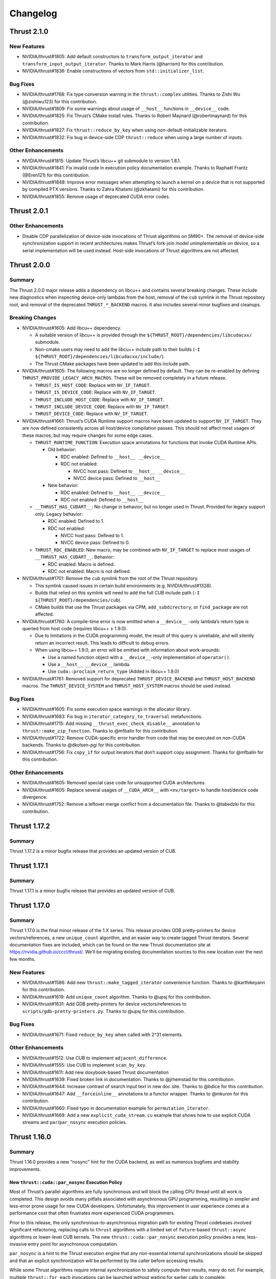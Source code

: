 .. _thrust-module-releases-changelog:

Changelog
=========

Thrust 2.1.0
------------

New Features
~~~~~~~~~~~~

-  NVIDIA/thrust#1805: Add default constructors to ``transform_output_iterator`` and
   ``transform_input_output_iterator``. Thanks to Mark Harris (@harrism) for this contribution.
-  NVIDIA/thrust#1836: Enable constructions of vectors from ``std::initializer_list``.

Bug Fixes
~~~~~~~~~

-  NVIDIA/thrust#1768: Fix type conversion warning in the
   ``thrust::complex`` utilities. Thanks to Zishi Wu (@zishiwu123) for
   this contribution.
-  NVIDIA/thrust#1809: Fix some warnings about usage of ``__host__``
   functions in ``__device__`` code.
-  NVIDIA/thrust#1825: Fix Thrust’s CMake install rules. Thanks to
   Robert Maynard (@robertmaynard) for this contribution.
-  NVIDIA/thrust#1827: Fix ``thrust::reduce_by_key`` when using
   non-default-initializable iterators.
-  NVIDIA/thrust#1832: Fix bug in device-side CDP ``thrust::reduce``
   when using a large number of inputs.

Other Enhancements
~~~~~~~~~~~~~~~~~~

-  NVIDIA/thrust#1815: Update Thrust’s libcu++ git submodule to version
   1.8.1.
-  NVIDIA/thrust#1841: Fix invalid code in execution policy
   documentation example. Thanks to Raphaël Frantz (@Eren121) for this
   contribution.
-  NVIDIA/thrust#1848: Improve error messages when attempting to launch
   a kernel on a device that is not supported by compiled PTX versions.
   Thanks to Zahra Khatami (@zkhatami) for this contribution.
-  NVIDIA/thrust#1855: Remove usage of deprecated CUDA error codes.

Thrust 2.0.1
------------

.. _other-enhancements-1:

Other Enhancements
~~~~~~~~~~~~~~~~~~

-  Disable CDP parallelization of device-side invocations of Thrust
   algorithms on SM90+. The removal of device-side synchronization
   support in recent architectures makes Thrust’s fork-join model
   unimplementable on device, so a serial implementation will be used
   instead. Host-side invocations of Thrust algorithms are not affected.

Thrust 2.0.0
------------

Summary
~~~~~~~

The Thrust 2.0.0 major release adds a dependency on libcu++ and contains
several breaking changes. These include new diagnostics when inspecting
device-only lambdas from the host, removal of the ``cub`` symlink in the
Thrust repository root, and removal of the deprecated
``THRUST_*_BACKEND`` macros. It also includes several minor bugfixes and
cleanups.

Breaking Changes
~~~~~~~~~~~~~~~~

-  NVIDIA/thrust#1605: Add libcu++ dependency.

   -  A suitable version of libcu++ is provided through the
      ``${THRUST_ROOT}/dependencies/libcudacxx/`` submodule.
   -  Non-cmake users may need to add the libcu++ include path to their
      builds (``-I ${THRUST_ROOT}/dependencies/libcudacxx/include/``).
   -  The Thrust CMake packages have been updated to add this include
      path.

-  NVIDIA/thrust#1605: The following macros are no longer defined by
   default. They can be re-enabled by defining
   ``THRUST_PROVIDE_LEGACY_ARCH_MACROS``. These will be removed
   completely in a future release.

   -  ``THRUST_IS_HOST_CODE``: Replace with ``NV_IF_TARGET``.
   -  ``THRUST_IS_DEVICE_CODE``: Replace with ``NV_IF_TARGET``.
   -  ``THRUST_INCLUDE_HOST_CODE``: Replace with ``NV_IF_TARGET``.
   -  ``THRUST_INCLUDE_DEVICE_CODE``: Replace with ``NV_IF_TARGET``.
   -  ``THRUST_DEVICE_CODE``: Replace with ``NV_IF_TARGET``.

-  NVIDIA/thrust#1661: Thrust’s CUDA Runtime support macros have been
   updated to support ``NV_IF_TARGET``. They are now defined
   consistently across all host/device compilation passes. This should
   not affect most usages of these macros, but may require changes for
   some edge cases.

   -  ``THRUST_RUNTIME_FUNCTION``: Execution space annotations for
      functions that invoke CUDA Runtime APIs.

      -  Old behavior:

         -  RDC enabled: Defined to ``__host__ __device__``
         -  RDC not enabled:

            -  NVCC host pass: Defined to ``__host__ __device__``
            -  NVCC device pass: Defined to ``__host__``

      -  New behavior:

         -  RDC enabled: Defined to ``__host__ __device__``
         -  RDC not enabled: Defined to ``__host__``

   -  ``__THRUST_HAS_CUDART__``: No change in behavior, but no longer
      used in Thrust. Provided for legacy support only. Legacy behavior:

      -  RDC enabled: Defined to 1.
      -  RDC not enabled:

         -  NVCC host pass: Defined to 1.
         -  NVCC device pass: Defined to 0.

   -  ``THRUST_RDC_ENABLED``: New macro, may be combined with
      ``NV_IF_TARGET`` to replace most usages of
      ``__THRUST_HAS_CUDART__``. Behavior:

      -  RDC enabled: Macro is defined.
      -  RDC not enabled: Macro is not defined.

-  NVIDIA/thrust#1701: Remove the ``cub`` symlink from the root of the
   Thrust repository.

   -  This symlink caused issues in certain build environments (e.g.
      NVIDIA/thrust#1328).
   -  Builds that relied on this symlink will need to add the full CUB
      include path (``-I ${THRUST_ROOT}/dependencies/cub``).
   -  CMake builds that use the Thrust packages via CPM,
      ``add_subdirectory``, or ``find_package`` are not affected.

-  NVIDIA/thrust#1760: A compile-time error is now emitted when a
   ``__device__`` -only lambda’s return type is queried from host code
   (requires libcu++ ≥ 1.9.0).

   -  Due to limitations in the CUDA programming model, the result of
      this query is unreliable, and will silently return an incorrect
      result. This leads to difficult to debug errors.
   -  When using libcu++ 1.9.0, an error will be emitted with
      information about work-arounds:

      -  Use a named function object with a ``__device__``-only
         implementation of ``operator()``.
      -  Use a ``__host__ __device__`` lambda.
      -  Use ``cuda::proclaim_return_type`` (Added in libcu++ 1.9.0)

-  NVIDIA/thrust#1761: Removed support for deprecated
   ``THRUST_DEVICE_BACKEND`` and ``THRUST_HOST_BACKEND`` macros. The
   ``THRUST_DEVICE_SYSTEM`` and ``THRUST_HOST_SYSTEM`` macros should be
   used instead.

.. _bug-fixes-1:

Bug Fixes
~~~~~~~~~

-  NVIDIA/thrust#1605: Fix some execution space warnings in the
   allocator library.
-  NVIDIA/thrust#1683: Fix bug in ``iterator_category_to_traversal``
   metafunctions.
-  NVIDIA/thrust#1715: Add missing ``__thrust_exec_check_disable__``
   annotation to ``thrust::make_zip_function``. Thanks to @mfbalin for
   this contribution.
-  NVIDIA/thrust#1722: Remove CUDA-specific error handler from code that
   may be executed on non-CUDA backends. Thanks to @dkolsen-pgi for this
   contribution.
-  NVIDIA/thrust#1756: Fix ``copy_if`` for output iterators that don’t
   support copy assignment. Thanks for @mfbalin for this contribution.

.. _other-enhancements-2:

Other Enhancements
~~~~~~~~~~~~~~~~~~

-  NVIDIA/thrust#1605: Removed special case code for unsupported CUDA
   architectures.
-  NVIDIA/thrust#1605: Replace several usages of ``__CUDA_ARCH__`` with
   ``<nv/target>`` to handle host/device code divergence.
-  NVIDIA/thrust#1752: Remove a leftover merge conflict from a
   documentation file. Thanks to @tabedzki for this contribution.

Thrust 1.17.2
-------------

.. _summary-1:

Summary
~~~~~~~

Thrust 1.17.2 is a minor bugfix release that provides an updated version
of CUB.

Thrust 1.17.1
-------------

.. _summary-2:

Summary
~~~~~~~

Thrust 1.17.1 is a minor bugfix release that provides an updated version
of CUB.

Thrust 1.17.0
-------------

.. _summary-3:

Summary
~~~~~~~

Thrust 1.17.0 is the final minor release of the 1.X series. This release
provides GDB pretty-printers for device vectors/references, a new
``unique_count`` algorithm, and an easier way to create tagged Thrust
iterators. Several documentation fixes are included, which can be found
on the new Thrust documentation site at https://nvidia.github.io/cccl/thrust/.
We’ll be migrating existing documentation sources to this new location
over the next few months.

.. _new-features-1:

New Features
~~~~~~~~~~~~

-  NVIDIA/thrust#1586: Add new ``thrust::make_tagged_iterator``
   convenience function. Thanks to @karthikeyann for this contribution.
-  NVIDIA/thrust#1619: Add ``unique_count`` algorithm. Thanks to @upsj
   for this contribution.
-  NVIDIA/thrust#1631: Add GDB pretty-printers for device
   vectors/references to ``scripts/gdb-pretty-printers.py``. Thanks to
   @upsj for this contribution.

.. _bug-fixes-2:

Bug Fixes
~~~~~~~~~

-  NVIDIA/thrust#1671: Fixed ``reduce_by_key`` when called with 2^31
   elements.

.. _other-enhancements-3:

Other Enhancements
~~~~~~~~~~~~~~~~~~

-  NVIDIA/thrust#1512: Use CUB to implement ``adjacent_difference``.
-  NVIDIA/thrust#1555: Use CUB to implement ``scan_by_key``.
-  NVIDIA/thrust#1611: Add new doxybook-based Thrust documentation
-  NVIDIA/thrust#1639: Fixed broken link in documentation. Thanks to
   @jrhemstad for this contribution.
-  NVIDIA/thrust#1644: Increase contrast of search input text in new doc
   site. Thanks to @bdice for this contribution.
-  NVIDIA/thrust#1647: Add ``__forceinline__`` annotations to a functor
   wrapper. Thanks to @mkuron for this contribution.
-  NVIDIA/thrust#1660: Fixed typo in documentation example for
   ``permutation_iterator``.
-  NVIDIA/thrust#1669: Add a new ``explicit_cuda_stream.cu`` example
   that shows how to use explicit CUDA streams and
   ``par``/``par_nosync`` execution policies.

Thrust 1.16.0
-------------

.. _summary-4:

Summary
~~~~~~~

Thrust 1.16.0 provides a new “nosync” hint for the CUDA backend, as well
as numerous bugfixes and stability improvements.

New ``thrust::cuda::par_nosync`` Execution Policy
^^^^^^^^^^^^^^^^^^^^^^^^^^^^^^^^^^^^^^^^^^^^^^^^^

Most of Thrust’s parallel algorithms are fully synchronous and will
block the calling CPU thread until all work is completed. This design
avoids many pitfalls associated with asynchronous GPU programming,
resulting in simpler and less-error prone usage for new CUDA developers.
Unfortunately, this improvement in user experience comes at a
performance cost that often frustrates more experienced CUDA
programmers.

Prior to this release, the only synchronous-to-asynchronous migration
path for existing Thrust codebases involved significant refactoring,
replacing calls to ``thrust`` algorithms with a limited set of
``future``-based ``thrust::async`` algorithms or lower-level CUB
kernels. The new ``thrust::cuda::par_nosync`` execution policy provides
a new, less-invasive entry point for asynchronous computation.

``par_nosync`` is a hint to the Thrust execution engine that any
non-essential internal synchronizations should be skipped and that an
explicit synchronization will be performed by the caller before
accessing results.

While some Thrust algorithms require internal synchronization to safely
compute their results, many do not. For example, multiple
``thrust::for_each`` invocations can be launched without waiting for
earlier calls to complete:

.. code:: cpp

   // Queue three `for_each` kernels:
   thrust::for_each(thrust::cuda::par_nosync, vec1.begin(), vec1.end(), Op{});
   thrust::for_each(thrust::cuda::par_nosync, vec2.begin(), vec2.end(), Op{});
   thrust::for_each(thrust::cuda::par_nosync, vec3.begin(), vec3.end(), Op{});

   // Do other work while kernels execute:
   do_something();

   // Must explictly synchronize before accessing `for_each` results:
   cudaDeviceSynchronize();

Thanks to @fkallen for this contribution.

Deprecation Notices
~~~~~~~~~~~~~~~~~~~

CUDA Dynamic Parallelism Support
^^^^^^^^^^^^^^^^^^^^^^^^^^^^^^^^

**A future version of Thrust will remove support for CUDA Dynamic
Parallelism (CDP).**

This will only affect calls to Thrust algorithms made from CUDA
device-side code that currently launches a kernel; such calls will
instead execute sequentially on the calling GPU thread instead of
launching a device-wide kernel.

.. _breaking-changes-1:

Breaking Changes
~~~~~~~~~~~~~~~~

-  Thrust 1.14.0 included a change that aliased the ``cub`` namespace to
   ``thrust::cub``. This has caused issues with ambiguous namespaces for
   projects that declare ``using namespace thrust;`` from the global
   namespace. We recommend against this practice.
-  NVIDIA/thrust#1572: Removed several unnecessary header includes.
   Downstream projects may need to update their includes if they were
   relying on this behavior.

.. _new-features-2:

New Features
~~~~~~~~~~~~

-  NVIDIA/thrust#1568: Add ``thrust::cuda::par_nosync`` policy. Thanks
   to @fkallen for this contribution.

Enhancements
~~~~~~~~~~~~

-  NVIDIA/thrust#1511: Use CUB’s new ``DeviceMergeSort`` API and remove
   Thrust’s internal implementation.
-  NVIDIA/thrust#1566: Improved performance of ``thrust::shuffle``.
   Thanks to @djns99 for this contribution.
-  NVIDIA/thrust#1584: Support user-defined ``CMAKE_INSTALL_INCLUDEDIR``
   values in Thrust’s CMake install rules. Thanks to @robertmaynard for
   this contribution.

.. _bug-fixes-3:

Bug Fixes
~~~~~~~~~

-  NVIDIA/thrust#1496: Fix some issues affecting ``icc`` builds.
-  NVIDIA/thrust#1552: Fix some collisions with the ``min``/``max``
   macros defined in ``windows.h``.
-  NVIDIA/thrust#1582: Fix issue with function type alias on 32-bit MSVC
   builds.
-  NVIDIA/thrust#1591: Workaround issue affecting compilation with
   ``nvc++``.
-  NVIDIA/thrust#1597: Fix some collisions with the ``small`` macro
   defined in ``windows.h``.
-  NVIDIA/thrust#1599, NVIDIA/thrust#1603: Fix some issues with version
   handling in Thrust’s CMake packages.
-  NVIDIA/thrust#1614: Clarify that scan algorithm results are
   non-deterministic for pseudo-associative operators
   (e.g. floating-point addition).

Thrust 1.15.0
-------------

.. _summary-5:

Summary
~~~~~~~

Thrust 1.15.0 provides numerous bugfixes, including non-numeric
``thrust::sequence`` support, several MSVC-related compilation fixes,
fewer conversion warnings, ``counting_iterator`` initialization, and
documentation updates.

.. _deprecation-notices-1:

Deprecation Notices
~~~~~~~~~~~~~~~~~~~

**A future version of Thrust will remove support for CUDA Dynamic
Parallelism (CDP).**

This will only affect calls to Thrust algorithms made from CUDA
device-side code that currently launches a kernel; such calls will
instead execute sequentially on the calling GPU thread instead of
launching a device-wide kernel.

.. _bug-fixes-4:

Bug Fixes
~~~~~~~~~

-  NVIDIA/thrust#1507: Allow ``thrust::sequence`` to work with
   non-numeric types. Thanks to Ben Jude (@bjude) for this contribution.
-  NVIDIA/thrust#1509: Avoid macro collision when calling ``max()`` on
   MSVC. Thanks to Thomas (@tomintheshell) for this contribution.
-  NVIDIA/thrust#1514: Initialize all members in
   ``counting_iterator``\ ’s default constructor.
-  NVIDIA/thrust#1518: Fix ``std::allocator_traits`` on MSVC + C++17.
-  NVIDIA/thrust#1530: Fix several ``-Wconversion`` warnings. Thanks to
   Matt Stack (@matt-stack) for this contribution.
-  NVIDIA/thrust#1539: Fixed typo in ``thrust::for_each`` documentation.
   Thanks to Salman (@untamedImpala) for this contribution.
-  NVIDIA/thrust#1548: Avoid name collision with ``B0`` macro in
   termios.h system header. Thanks to Philip Deegan (@PhilipDeegan) for
   this contribution.

Thrust 1.14.0 (NVIDIA HPC SDK 21.9)
-----------------------------------

Thrust 1.14.0 is a major release accompanying the NVIDIA HPC SDK 21.9.

This release adds the ability to wrap the ``thrust::`` namespace in an
external namespace, providing a workaround for a variety of shared
library linking issues. Thrust also learned to detect when CUB’s symbols
are in a wrapped namespace and properly import them. To enable this
feature, use ``#define THRUST_CUB_WRAPPED_NAMESPACE foo`` to wrap both
Thrust and CUB in the ``foo::`` namespace. See
``thrust/detail/config/namespace.h`` for details and more namespace
options.

Several bugfixes are also included: The ``tuple_size`` and
``tuple_element`` helpers now support cv-qualified types.
``scan_by_key`` uses less memory. ``thrust::iterator_traits`` is better
integrated with ``std::iterator_traits``. See below for more details and
references.

.. _breaking-changes-2:

Breaking Changes
~~~~~~~~~~~~~~~~

-  Thrust 1.14.0 included a change that aliased the ``cub`` namespace to
   ``thrust::cub``. This has caused issues with ambiguous namespaces for
   projects that declare ``using namespace thrust;`` from the global
   namespace. We recommend against this practice.

.. _new-features-3:

New Features
~~~~~~~~~~~~

-  NVIDIA/thrust#1464: Add preprocessor hooks that allow ``thrust::`` to
   be wrapped in an external namespace, and support cases when CUB is
   wrapped in an external namespace.

.. _bug-fixes-5:

Bug Fixes
~~~~~~~~~

-  NVIDIA/thrust#1457: Support cv-qualified types in
   ``thrust::tuple_size`` and ``thrust::tuple_element``. Thanks to Jake
   Hemstad for this contribution.
-  NVIDIA/thrust#1471: Fixed excessive memory allocation in
   ``scan_by_key``. Thanks to Lilo Huang for this contribution.
-  NVIDIA/thrust#1476: Removed dead code from the ``expand`` example.
   Thanks to Lilo Huang for this contribution.
-  NVIDIA/thrust#1488: Fixed the path to the installed CUB headers in
   the CMake ``find_package`` configuration files.
-  NVIDIA/thrust#1491: Fallback to ``std::iterator_traits`` when no
   ``thrust::iterator_traits`` specialization exists for an iterator
   type. Thanks to Divye Gala for this contribution.

Thrust 1.13.1 (CUDA Toolkit 11.5)
---------------------------------

Thrust 1.13.1 is a minor release accompanying the CUDA Toolkit 11.5.

This release provides a new hook for embedding the ``thrust::``
namespace inside a custom namespace. This is intended to work around
various issues related to linking multiple shared libraries that use
Thrust. The existing ``CUB_NS_PREFIX`` and ``CUB_NS_POSTFIX`` macros
already provided this capability for CUB; this update provides a simpler
mechanism that is extended to and integrated with Thrust. Simply define
``THRUST_CUB_WRAPPED_NAMESPACE`` to a namespace name, and both
``thrust::`` and ``cub::`` will be placed inside the new namespace.
Using different wrapped namespaces for each shared library will prevent
issues like those reported in NVIDIA/thrust#1401.

.. _new-features-4:

New Features
~~~~~~~~~~~~

-  NVIDIA/thrust#1464: Add ``THRUST_CUB_WRAPPED_NAMESPACE`` hooks.

.. _bug-fixes-6:

Bug Fixes
~~~~~~~~~

-  NVIDIA/thrust#1488: Fix path to installed CUB in Thrust’s CMake
   config files.

Thrust 1.13.0 (NVIDIA HPC SDK 21.7)
-----------------------------------

Thrust 1.13.0 is the major release accompanying the NVIDIA HPC SDK 21.7
release. Notable changes include ``bfloat16`` radix sort support (via
``thrust::sort``) and memory handling fixes in the ``reserve`` method of
Thrust’s vectors. The ``CONTRIBUTING.md`` file has been expanded to
include instructions for building CUB as a component of Thrust, and API
documentation now refers to `cppreference <https://cppreference.com>`__
instead of SGI’s old STL reference.

.. _breaking-changes-3:

Breaking Changes
~~~~~~~~~~~~~~~~

-  NVIDIA/thrust#1459: Remove deprecated aliases
   ``thrust::host_space_tag`` and ``thrust::device_space_tag``. Use the
   equivalent ``thrust::host_system_tag`` and
   ``thrust::device_system_tag`` instead.

.. _new-features-5:

New Features
~~~~~~~~~~~~

-  NVIDIA/cub#306: Add radix-sort support for ``bfloat16`` in
   ``thrust::sort``. Thanks to Xiang Gao (@zasdfgbnm) for this
   contribution.
-  NVIDIA/thrust#1423: ``thrust::transform_iterator`` now supports
   non-copyable types. Thanks to Jake Hemstad (@jrhemstad) for this
   contribution.
-  NVIDIA/thrust#1459: Introduce a new ``THRUST_IGNORE_DEPRECATED_API``
   macro that disables deprecation warnings on Thrust and CUB APIs.

.. _bug-fixes-7:

Bug Fixes
~~~~~~~~~

-  NVIDIA/cub#277: Fixed sanitizer warnings when ``thrust::sort`` calls
   into ``cub::DeviceRadixSort``. Thanks to Andy Adinets (@canonizer)
   for this contribution.
-  NVIDIA/thrust#1442: Reduce extraneous comparisons in
   ``thrust::sort``\ ’s merge sort implementation.
-  NVIDIA/thrust#1447: Fix memory leak and avoid overallocation when
   calling ``reserve`` on Thrust’s vector containers. Thanks to Kai
   Germaschewski

   (1) for this contribution.

.. _other-enhancements-4:

Other Enhancements
~~~~~~~~~~~~~~~~~~

-  NVIDIA/thrust#1405: Update links to standard C++ documentations from
   sgi to cppreference. Thanks to Muhammad Adeel Hussain (@AdeilH) for
   this contribution.
-  NVIDIA/thrust#1432: Updated build instructions in ``CONTRIBUTING.md``
   to include details on building CUB’s test suite as part of Thrust.

Thrust 1.12.1 (CUDA Toolkit 11.4)
---------------------------------

Thrust 1.12.1 is a trivial patch release that slightly changes the
phrasing of a deprecation message.

Thrust 1.12.0 (NVIDIA HPC SDK 21.3)
-----------------------------------

Thrust 1.12.0 is the major release accompanying the NVIDIA HPC SDK 21.3
and the CUDA Toolkit 11.4. It includes a new
``thrust::universal_vector``, which holds data that is accessible from
both host and device. This allows users to easily leverage CUDA’s
unified memory with Thrust. New asynchronous
``thrust::async:exclusive_scan`` and ``inclusive_scan`` algorithms have
been added, and the synchronous versions of these have been updated to
use ``cub::DeviceScan`` directly. CUB radix sort for floating point
types is now stable when both +0.0 and -0.0 are present in the input.
This affects some usages of ``thrust::sort`` and
``thrust::stable_sort``. Many compilation warnings and subtle overflow
bugs were fixed in the device algorithms, including a long-standing bug
that returned invalid temporary storage requirements when ``num_items``
was close to (but not exceeding) ``INT32_MAX``. This release deprecates
support for Clang < 7.0 and MSVC < 2019 (aka 19.20/16.0/14.20).

.. _breaking-changes-4:

Breaking Changes
~~~~~~~~~~~~~~~~

-  NVIDIA/thrust#1372: Deprecate Clang < 7 and MSVC < 2019.
-  NVIDIA/thrust#1376: Standardize ``thrust::scan_by_key`` functors /
   accumulator types. This may change the results from ``scan_by_key``
   when input, output, and initial value types are not the same type.

.. _new-features-6:

New Features
~~~~~~~~~~~~

-  NVIDIA/thrust#1251: Add two new ``thrust::async::`` algorithms:
   ``inclusive_scan`` and ``exclusive_scan``.
-  NVIDIA/thrust#1334: Add ``thrust::universal_vector``,
   ``universal_ptr``, and ``universal_allocator``.

.. _bug-fixes-8:

Bug Fixes
~~~~~~~~~

-  NVIDIA/thrust#1347: Qualify calls to ``make_reverse_iterator``.
-  NVIDIA/thrust#1359: Enable stricter warning flags. This fixes several
   outstanding issues:

   -  NVIDIA/cub#221: Overflow in ``temp_storage_bytes`` when
      ``num_items`` close to (but not over) ``INT32_MAX``.
   -  NVIDIA/cub#228: CUB uses non-standard C++ extensions that break
      strict compilers.
   -  NVIDIA/cub#257: Warning when compiling ``GridEvenShare`` with
      unsigned offsets.
   -  NVIDIA/thrust#974: Conversion warnings in
      ``thrust::transform_reduce``.
   -  NVIDIA/thrust#1091: Conversion warnings in
      ``thrust::counting_iterator``.

-  NVIDIA/thrust#1373: Fix compilation error when a standard library
   type is wrapped in ``thrust::optional``. Thanks to Vukasin
   Milovanovic for this contribution.
-  NVIDIA/thrust#1388: Fix ``signbit(double)`` implementation on MSVC.
-  NVIDIA/thrust#1389: Support building Thrust tests without CUDA
   enabled.

.. _other-enhancements-5:

Other Enhancements
~~~~~~~~~~~~~~~~~~

-  NVIDIA/thrust#1304: Use ``cub::DeviceScan`` to implement
   ``thrust::exclusive_scan`` and ``thrust::inclusive_scan``.
-  NVIDIA/thrust#1362, NVIDIA/thrust#1370: Update smoke test naming.
-  NVIDIA/thrust#1380: Fix typos in ``set_operation`` documentation.
   Thanks to Hongyu Cai for this contribution.
-  NVIDIA/thrust#1383: Include FreeBSD license in LICENSE.md for
   ``thrust::complex`` implementation.
-  NVIDIA/thrust#1384: Add missing precondition to ``thrust::gather``
   documentation.

Thrust 1.11.0 (CUDA Toolkit 11.3)
---------------------------------

Thrust 1.11.0 is a major release providing bugfixes and performance
enhancements. It includes a new sort algorithm that provides up to 2x
more performance from ``thrust::sort`` when used with certain key types
and hardware. The new ``thrust::shuffle`` algorithm has been tweaked to
improve the randomness of the output. Our CMake package and build system
continue to see improvements with better ``add_subdirectory`` support,
installation rules, status messages, and other features that make Thrust
easier to use from CMake projects. The release includes several other
bugfixes and modernizations, and received updates from 12 contributors.

.. _new-features-7:

New Features
~~~~~~~~~~~~

-  NVIDIA/cub#204: New implementation for ``thrust::sort`` on CUDA when
   using 32/64-bit numeric keys on Pascal and up (SM60+). This improved
   radix sort algorithm provides up to 2x more performance. Thanks for
   Andy Adinets for this contribution.
-  NVIDIA/thrust#1310, NVIDIA/thrust#1312: Various tuple-related APIs
   have been updated to use variadic templates. Thanks for Andrew
   Corrigan for these contributions.
-  NVIDIA/thrust#1297: Optionally add install rules when included with
   CMake’s ``add_subdirectory``. Thanks to Kai Germaschewski for this
   contribution.

.. _bug-fixes-9:

Bug Fixes
~~~~~~~~~

-  NVIDIA/thrust#1309: Fix ``thrust::shuffle`` to produce better quality
   random distributions. Thanks to Rory Mitchell and Daniel Stokes for
   this contribution.
-  NVIDIA/thrust#1337: Fix compile-time regression in
   ``transform_inclusive_scan`` and ``transform_exclusive_scan``.
-  NVIDIA/thrust#1306: Fix binary search ``middle`` calculation to avoid
   overflows. Thanks to Richard Barnes for this contribution.
-  NVIDIA/thrust#1314: Use ``size_t`` for the index type parameter in
   ``thrust::tuple_element``. Thanks to Andrew Corrigan for this
   contribution.
-  NVIDIA/thrust#1329: Fix runtime error when copying an empty
   ``thrust::device_vector`` in MSVC Debug builds. Thanks to Ben Jude
   for this contribution.
-  NVIDIA/thrust#1323: Fix and add test for cmake package install rules.
   Thanks for Keith Kraus and Kai Germaschewski for testing and
   discussion.
-  NVIDIA/thrust#1338: Fix GCC version checks in
   ``thrust::detail::is_pod`` implementation. Thanks to Anatoliy Tomilov
   for this contribution.
-  NVIDIA/thrust#1289: Partial fixes for Clang 10 as host compiler.
   Filed an NVCC bug that will be fixed in a future version of the CUDA
   Toolkit (NVBug 3136307).
-  NVIDIA/thrust#1272: Fix ambiguous ``iter_swap`` call when using
   ``thrust::partition`` with STL containers. Thanks to Isaac Deutsch
   for this contribution.
-  NVIDIA/thrust#1281: Update our bundled ``FindTBB.cmake`` module to
   support latest MSVC.
-  NVIDIA/thrust#1298: Use semantic versioning rules for our CMake
   package’s compatibility checks. Thanks to Kai Germaschewski for this
   contribution.
-  NVIDIA/thrust#1300: Use ``FindPackageHandleStandardArgs`` to print
   standard status messages when our CMake package is found. Thanks to
   Kai Germaschewski for this contribution.
-  NVIDIA/thrust#1320: Use feature-testing instead of a language dialect
   check for ``thrust::remove_cvref``. Thanks to Andrew Corrigan for
   this contribution.
-  NVIDIA/thrust#1319: Suppress GPU deprecation warnings.

.. _other-enhancements-6:

Other Enhancements
~~~~~~~~~~~~~~~~~~

-  NVIDIA/cub#213: Removed some tuning policies for unsupported hardware
   (<SM35).
-  References to the old Github repository and branch names were
   updated.

   -  Github’s ``thrust/cub`` repository is now ``NVIDIA/cub``.
   -  Development has moved from the ``master`` branch to the ``main``
      branch.

Thrust 1.10.0 (NVIDIA HPC SDK 20.9, CUDA Toolkit 11.2)
------------------------------------------------------

Thrust 1.10.0 is the major release accompanying the NVIDIA HPC SDK 20.9
release and the CUDA Toolkit 11.2 release. It drops support for C++03,
GCC < 5, Clang < 6, and MSVC < 2017. It also overhauls CMake support.
Finally, we now have a Code of Conduct for contributors:
https://github.com/NVIDIA/thrust/blob/main/CODE_OF_CONDUCT.md

.. _breaking-changes-5:

Breaking Changes
~~~~~~~~~~~~~~~~

-  C++03 is no longer supported.
-  GCC < 5, Clang < 6, and MSVC < 2017 are no longer supported.
-  C++11 is deprecated. Using this dialect will generate a compile-time
   warning. These warnings can be suppressed by defining
   ``THRUST_IGNORE_DEPRECATED_CPP_DIALECT`` or
   ``THRUST_IGNORE_DEPRECATED_CPP_11``. Suppression is only a short term
   solution. We will be dropping support for C++11 in the near future.
-  Asynchronous algorithms now require C++14.
-  CMake < 3.15 is no longer supported.
-  The default branch on GitHub is now called ``main``.
-  Allocator and vector classes have been replaced with alias templates.

.. _new-features-8:

New Features
~~~~~~~~~~~~

-  NVIDIA/thrust#1159: CMake multi-config support, which allows multiple
   combinations of host and device systems to be built and tested at
   once. More details can be found here:
   :ref:`Multi Config CMake Options <cmake-multi-config-options>`
-  CMake refactoring:

   -  Added install targets to CMake builds.
   -  Added support for CUB tests and examples.
   -  Thrust can be added to another CMake project by calling
      ``add_subdirectory`` with the Thrust source root (see
      NVIDIA/thrust#976). An example can be found here:
      https://github.com/NVIDIA/cccl/blob/main/thrust/examples/cmake/add_subdir/CMakeLists.txt
   -  CMake < 3.15 is no longer supported.
   -  Dialects are now configured through target properties. A new
      ``THRUST_CPP_DIALECT`` option has been added for single config
      mode. Logic that modified ``CMAKE_CXX_STANDARD`` and
      ``CMAKE_CUDA_STANDARD`` has been eliminated.
   -  Testing related CMake code has been moved to
      ``testing/CMakeLists.txt``
   -  Example related CMake code has been moved to
      ``examples/CMakeLists.txt``
   -  Header testing related CMake code has been moved to
      ``cmake/ThrustHeaderTesting.cmake``
   -  CUDA configuration CMake code has been moved to to
      ``cmake/ThrustCUDAConfig.cmake``.
   -  Now we explicitly ``include(cmake/*.cmake)`` files rather than
      searching ``CMAKE_MODULE_PATH`` - we only want to use the ones in
      the repo.

-  ``thrust::transform_input_output_iterator``, a variant of transform
   iterator adapter that works as both an input iterator and an output
   iterator. The given input function is applied after reading from the
   wrapped iterator while the output function is applied before writing
   to the wrapped iterator. Thanks to Trevor Smith for this
   contribution.

.. _other-enhancements-7:

Other Enhancements
~~~~~~~~~~~~~~~~~~

-  Contributor documentation:
   https://github.com/NVIDIA/cccl/blob/main/CONTRIBUTING.md
-  Code of Conduct:
   https://github.com/NVIDIA/thrust/blob/main/CODE_OF_CONDUCT.md. Thanks
   to Conor Hoekstra for this contribution.
-  Support for all combinations of host and device systems.
-  C++17 support.
-  NVIDIA/thrust#1221: Allocator and vector classes have been replaced
   with alias templates. Thanks to Michael Francis for this
   contribution.
-  NVIDIA/thrust#1186: Use placeholder expressions to simplify the
   definitions of a number of algorithms. Thanks to Michael Francis for
   this contribution.
-  NVIDIA/thrust#1170: More conforming semantics for scan algorithms:

   -  Follow P0571’s guidance regarding intermediate types.

      -  https://wg21.link/P0571
      -  The accumulator’s type is now:

         -  The type of the user-supplied initial value (if provided),
            or
         -  The input iterator’s value type if no initial value.

   -  Follow C++ standard guidance for default binary operator type.

      -  https://eel.is/c++draft/exclusive.scan#1
      -  Thrust binary/unary functors now specialize a default void
         template parameter. Types are deduced and forwarded
         transparently.
      -  Updated the scan’s default binary operator to the new
         ``thrust::plus<>`` specialization.

   -  The ``thrust::intermediate_type_from_function_and_iterators``
      helper is no longer needed and has been removed.

-  NVIDIA/thrust#1255: Always use ``cudaStreamSynchronize`` instead of
   ``cudaDeviceSynchronize`` if the execution policy has a stream
   attached to it. Thanks to Rong Ou for this contribution.
-  NVIDIA/thrust#1201: Tests for correct handling of legacy and
   per-thread default streams. Thanks to Rong Ou for this contribution.

.. _bug-fixes-10:

Bug Fixes
~~~~~~~~~

-  NVIDIA/thrust#1260: Fix ``thrust::transform_inclusive_scan`` with
   heterogeneous types. Thanks to Rong Ou for this contribution.
-  NVIDIA/thrust#1258, NVC++ FS #28463: Ensure the CUDA radix sort
   backend synchronizes before returning; otherwise, copies from
   temporary storage will race with destruction of said temporary
   storage.
-  NVIDIA/thrust#1264: Evaluate ``CUDA_CUB_RET_IF_FAIL`` macro argument
   only once. Thanks to Jason Lowe for this contribution.
-  NVIDIA/thrust#1262: Add missing ``<stdexcept>`` header.
-  NVIDIA/thrust#1250: Restore some ``THRUST_DECLTYPE_RETURNS`` macros
   in async test implementations.
-  NVIDIA/thrust#1249: Use ``std::iota`` in
   ``CUDATestDriver::target_devices``. Thanks to Michael Francis for
   this contribution.
-  NVIDIA/thrust#1244: Check for macro collisions with system headers
   during header testing.
-  NVIDIA/thrust#1224: Remove unnecessary SFINAE contexts from
   asynchronous algorithms.
-  NVIDIA/thrust#1190: Make ``out_of_memory_recovery`` test trigger
   faster.
-  NVIDIA/thrust#1187: Elminate superfluous iterators specific to the
   CUDA backend.
-  NVIDIA/thrust#1181: Various fixes for GoUDA. Thanks to Andrei
   Tchouprakov for this contribution.
-  NVIDIA/thrust#1178, NVIDIA/thrust#1229: Use transparent functionals
   in placeholder expressions, fixing issues with
   ``thrust::device_reference`` and placeholder expressions and
   ``thrust::find`` with asymmetric equality operators.
-  NVIDIA/thrust#1153: Switch to placement new instead of assignment to
   construct items in uninitialized memory. Thanks to Hugh Winkler for
   this contribution.
-  NVIDIA/thrust#1050: Fix compilation of asynchronous algorithms when
   RDC is enabled.
-  NVIDIA/thrust#1042: Correct return type of
   ``thrust::detail::predicate_to_integral`` from ``bool`` to
   ``IntegralType``. Thanks to Andreas Hehn for this contribution.
-  NVIDIA/thrust#1009: Avoid returning uninitialized allocators. Thanks
   to Zhihao Yuan for this contribution.
-  NVIDIA/thrust#990: Add missing ``<thrust/system/cuda/memory.h>``
   include to ``<thrust/system/cuda/detail/malloc_and_free.h>``. Thanks
   to Robert Maynard for this contribution.
-  NVIDIA/thrust#966: Fix spurious MSVC conversion with loss of data
   warning in sort algorithms. Thanks to Zhihao Yuan for this
   contribution.
-  Add more metadata to mock specializations for testing iterator in
   ``testing/copy.cu``.
-  Add missing include to shuffle unit test.
-  Specialize ``thrust::wrapped_function`` for ``void`` return types
   because MSVC is not a fan of the pattern
   ``return static_cast<void>(expr);``.
-  Replace deprecated ``tbb/tbb_thread.h`` with ``<thread>``.
-  Fix overcounting of initial value in TBB scans.
-  Use ``thrust::advance`` instead of ``+=`` for generic iterators.
-  Wrap the OMP flags in ``-Xcompiler`` for NVCC
-  Extend ``ASSERT_STATIC_ASSERT`` skip for the OMP backend.
-  Add missing header caught by ``tbb.cuda`` configs.
-  Fix “unsafe API” warnings in examples on MSVC: ``s/fopen/fstream/``
-  Various C++17 fixes.

Thrust 1.9.10-1 (NVIDIA HPC SDK 20.7, CUDA Toolkit 11.1)
--------------------------------------------------------

Thrust 1.9.10-1 is the minor release accompanying the NVIDIA HPC SDK
20.7 release and the CUDA Toolkit 11.1 release.

.. _bug-fixes-11:

Bug Fixes
~~~~~~~~~

-  #1214, NVBug 200619442: Stop using ``std::allocator`` APIs deprecated
   in C++17.
-  #1216, NVBug 200540293: Make ``thrust::optional`` work with Clang
   when used with older libstdc++.
-  #1207, NVBug 200618218: Don’t force C++14 with older compilers that
   don’t support it.
-  #1218: Wrap includes of ``<memory>`` and ``<algorithm>`` to avoid
   circular inclusion with NVC++.

Thrust 1.9.10 (NVIDIA HPC SDK 20.5)
-----------------------------------

Thrust 1.9.10 is the release accompanying the NVIDIA HPC SDK 20.5
release. It adds CMake support for compilation with NVC++ and a number
of minor bug fixes for NVC++. It also adds CMake ``find_package``
support, which replaces the broken 3rd-party legacy ``FindThrust.cmake``
script. C++03, C++11, GCC < 5, Clang < 6, and MSVC < 2017 are now
deprecated. Starting with the upcoming 1.10.0 release, C++03 support
will be dropped entirely.

.. _breaking-changes-6:

Breaking Changes
~~~~~~~~~~~~~~~~

-  #1082: Thrust now checks that it is compatible with the version of
   CUB found in your include path, generating an error if it is not. If
   you are using your own version of CUB, it may be too old. It is
   recommended to simply delete your own version of CUB and use the
   version of CUB that comes with Thrust.
-  #1089: C++03 and C++11 are deprecated. Using these dialects will
   generate a compile-time warning. These warnings can be suppressed by
   defining ``THRUST_IGNORE_DEPRECATED_CPP_DIALECT`` (to suppress C++03
   and C++11 deprecation warnings) or ``THRUST_IGNORE_DEPRECATED_CPP11``
   (to suppress C++11 deprecation warnings). Suppression is only a short
   term solution. We will be dropping support for C++03 in the 1.10.0
   release and C++11 in the near future.
-  #1089: GCC < 5, Clang < 6, and MSVC < 2017 are deprecated. Using
   these compilers will generate a compile-time warning. These warnings
   can be suppressed by defining ``THRUST_IGNORE_DEPRECATED_COMPILER``.
   Suppression is only a short term solution. We will be dropping
   support for these compilers in the near future.

.. _new-features-9:

New Features
~~~~~~~~~~~~

-  #1130: CMake ``find_package`` support. This is significant because
   there is a legacy ``FindThrust.cmake`` script authored by a third
   party in widespread use in the community which has a bug in how it
   parses Thrust version numbers which will cause it to incorrectly
   parse 1.9.10. This script only handles the first digit of each part
   of the Thrust version number correctly: for example, Thrust 17.17.17
   would be interpreted as Thrust 1.1.1701717. You can find directions
   for using the new CMake ``find_package`` support and migrating away
   from the legacy ``FindThrust.cmake``
   `here <https://github.com/NVIDIA/thrust/blob/main/thrust/cmake/README.md>`__
-  #1129: Added ``thrust::detail::single_device_tls_caching_allocator``,
   a convenient way to get an MR caching allocator for device memory,
   which is used by NVC++.

.. _other-enhancements-8:

Other Enhancements
~~~~~~~~~~~~~~~~~~

-  #1129: Refactored RDC handling in CMake to be a global option and not
   create two targets for each example and test.

.. _bug-fixes-12:

Bug Fixes
~~~~~~~~~

-  #1129: Fix the legacy ``thrust::return_temporary_buffer`` API to
   support passing a size. This was necessary to enable usage of Thrust
   caching MR allocators with synchronous Thrust algorithms. This change
   has allowed NVC++’s C++17 Parallel Algorithms implementation to
   switch to use Thrust caching MR allocators for device temporary
   storage, which gives a 2x speedup on large multi-GPU systems such as
   V100 and A100 DGX where ``cudaMalloc`` is very slow.
-  #1128: Respect ``CUDA_API_PER_THREAD_DEFAULT_STREAM``. Thanks to Rong
   Ou for this contribution.
-  #1131: Fix the one-policy overload of ``thrust::async::copy`` to not
   copy the policy, resolving use-afer-move issues.
-  #1145: When cleaning up type names in ``unittest::base_class_name``,
   only call ``std::string::replace`` if we found the substring we are
   looking to replace.
-  #1139: Don’t use ``cxx::__demangle`` in NVC++.
-  #1102: Don’t use ``thrust::detail::normal_distribution_nvcc`` for
   Feta because it uses ``erfcinv``, a non-standard function that Feta
   doesn’t have.

Thrust 1.9.9 (CUDA Toolkit 11.0)
--------------------------------

Thrust 1.9.9 adds support for NVC++, which uses Thrust to implement
GPU-accelerated C++17 Parallel Algorithms. ``thrust::zip_function`` and
``thrust::shuffle`` were also added. C++03, C++11, GCC < 5, Clang < 6,
and MSVC < 2017 are now deprecated. Starting with the upcoming 1.10.0
release, C++03 support will be dropped entirely. All other deprecated
platforms will be dropped in the near future.

.. _breaking-changes-7:

Breaking Changes
~~~~~~~~~~~~~~~~

-  #1082: Thrust now checks that it is compatible with the version of
   CUB found in your include path, generating an error if it is not. If
   you are using your own version of CUB, it may be too old. It is
   recommended to simply delete your own version of CUB and use the
   version of CUB that comes with Thrust.
-  #1089: C++03 and C++11 are deprecated. Using these dialects will
   generate a compile-time warning. These warnings can be suppressed by
   defining ``THRUST_IGNORE_DEPRECATED_CPP_DIALECT`` (to suppress C++03
   and C++11 deprecation warnings) or
   ``THRUST_IGNORE_DEPRECATED_CPP_11`` (to suppress C++11 deprecation
   warnings). Suppression is only a short term solution. We will be
   dropping support for C++03 in the 1.10.0 release and C++11 in the
   near future.
-  #1089: GCC < 5, Clang < 6, and MSVC < 2017 are deprecated. Using
   these compilers will generate a compile-time warning. These warnings
   can be suppressed by defining ``THRUST_IGNORE_DEPRECATED_COMPILER``.
   Suppression is only a short term solution. We will be dropping
   support for these compilers in the near future.

.. _new-features-10:

New Features
~~~~~~~~~~~~

-  #1086: Support for NVC++ aka “Feta”. The most significant change is
   in how we use ``__CUDA_ARCH__``. Now, there are four macros that must
   be used:

   -  ``THRUST_IS_DEVICE_CODE``, which should be used in an ``if``
      statement around device-only code.
   -  ``THRUST_INCLUDE_DEVICE_CODE``, which should be used in an ``#if``
      preprocessor directive inside of the ``if`` statement mentioned in
      the prior bullet.
   -  ``THRUST_IS_HOST_CODE``, which should be used in an ``if``
      statement around host-only code.
   -  ``THRUST_INCLUDE_HOST_CODE``, which should be used in an ``#if``
      preprocessor directive inside of the ``if`` statement mentioned in
      the prior bullet.

-  #1085: ``thrust::shuffle``. Thanks to Rory Mitchell for this
   contribution.
-  #1029: ``thrust::zip_function``, a facility for zipping functions
   that take N parameters instead of a tuple of N parameters as
   ``thrust::zip_iterator`` does. Thanks to Ben Jude for this
   contribution.
-  #1068: ``thrust::system::cuda::managed_memory_pointer``, a universal
   memory strongly typed pointer compatible with the ISO C++ Standard
   Library.

.. _other-enhancements-9:

Other Enhancements
~~~~~~~~~~~~~~~~~~

-  #1029: Thrust is now built and tested with NVCC warnings treated as
   errors.
-  #1029: MSVC C++11 support.
-  #1029: ``THRUST_DEPRECATED`` abstraction for generating compile-time
   deprecation warning messages.
-  #1029: ``thrust::pointer<T>::pointer_to(reference)``.
-  #1070: Unit test for ``thrust::inclusive_scan`` with a user defined
   types. Thanks to Conor Hoekstra for this contribution.

.. _bug-fixes-13:

Bug Fixes
~~~~~~~~~

-  #1088: Allow ``thrust::replace`` to take functions that have
   non-``const`` ``operator()``.
-  #1094: Add missing ``constexpr`` to ``par_t`` constructors. Thanks to
   Patrick Stotko for this contribution.
-  #1077: Remove ``__device__`` from CUDA MR-based device allocators to
   fix obscure “host function called from host device function” warning
   that occurs when you use the new Thrust MR-based allocators.
-  #1029: Remove inconsistently-used ``THRUST_BEGIN``/``END_NS`` macros.
-  #1029: Fix C++ dialect detection on newer MSVC.
-  #1029 Use ``_Pragma``/``__pragma`` instead of ``#pragma`` in macros.
-  #1029: Replace raw ``__cplusplus`` checks with the appropriate Thrust
   macros.
-  #1105: Add a missing ``<math.h>`` include.
-  #1103: Fix regression of ``thrust::detail::temporary_allocator`` with
   non-CUDA back ends.
-  #1111: Use Thrust’s random number engine instead of ``std::``\ s in
   device code.
-  #1108: Get rid of a GCC 9 warning about deprecated generation of copy
   ctors.

Thrust 1.9.8-1 (NVIDIA HPC SDK 20.3)
------------------------------------

Thrust 1.9.8-1 is a variant of 1.9.8 accompanying the NVIDIA HPC SDK
20.3 release. It contains modifications necessary to serve as the
implementation of NVC++’s GPU-accelerated C++17 Parallel Algorithms when
using the CUDA Toolkit 11.0 release.

Thrust 1.9.8 (CUDA Toolkit 11.0 Early Access)
---------------------------------------------

Thrust 1.9.8, which is included in the CUDA Toolkit 11.0 release,
removes Thrust’s internal derivative of CUB, upstreams all relevant
changes too CUB, and adds CUB as a Git submodule. It will now be
necessary to do ``git clone --recursive`` when checking out Thrust, and
to update the CUB submodule when pulling in new Thrust changes.
Additionally, CUB is now included as a first class citizen in the CUDA
toolkit. Thrust 1.9.8 also fixes bugs preventing most Thrust algorithms
from working with more than ``2^31-1`` elements. Now,
``thrust::reduce``, ``thrust::*_scan``, and related algorithms (aka most
of Thrust) work with large element counts.

.. _breaking-changes-8:

Breaking Changes
~~~~~~~~~~~~~~~~

-  Thrust will now use the version of CUB in your include path instead
   of its own internal copy. If you are using your own version of CUB,
   it may be older and incompatible with Thrust. It is recommended to
   simply delete your own version of CUB and use the version of CUB that
   comes with Thrust.

.. _other-enhancements-10:

Other Enhancements
~~~~~~~~~~~~~~~~~~

-  Refactor Thrust and CUB to support 64-bit indices in most algorithms.
   In most cases, Thrust now selects between kernels that use 32-bit
   indices and 64-bit indices at runtime depending on the size of the
   input. This means large element counts work, but small element counts
   do not have to pay for the register usage of 64-bit indices if they
   are not needed. Now, ``thrust::reduce``, ``thrust::*_scan``, and
   related algorithms (aka most of Thrust) work with more than
   ``2^31-1`` elements. Notably, ``thrust::sort`` is still limited to
   less than ``2^31-1`` elements.
-  CUB is now a submodule and the internal copy of CUB has been removed.
-  #1051: Stop specifying the ``__launch_bounds__`` minimum blocks
   parameter because it messes up register allocation and increases
   register pressure, and we don’t actually know at compile time how
   many blocks we will use (aside from single tile kernels).

.. _bug-fixes-14:

Bug Fixes
~~~~~~~~~

-  #1020: After making a CUDA API call, always clear the global CUDA
   error state by calling ``cudaGetLastError``.
-  #1021: Avoid calling destroy in the destructor of a Thrust vector if
   the vector is empty.
-  #1046: Actually throw ``thrust::bad_alloc`` when
   ``thrust::system::cuda::malloc`` fails instead of just constructing a
   temporary and doing nothing with it.
-  Add missing copy constructor or copy assignment operator to all
   classes that GCC 9’s ``-Wdeprecated-copy`` complains about
-  Add missing move operations to ``thrust::system::cuda::vector``.
-  #1015: Check that the backend is CUDA before using CUDA-specifics in
   ``thrust::detail::temporary_allocator``. Thanks to Hugh Winkler for
   this contribution.
-  #1055: More correctly detect the presence of aligned/sized
   ``new``/``delete``.
-  #1043: Fix ill-formed specialization of
   ``thrust::system::is_error_code_enum`` for ``thrust::event_errc``.
   Thanks to Toru Niina for this contribution.
-  #1027: Add tests for ``thrust::tuple_for_each`` and
   ``thrust::tuple_subset``. Thanks to Ben Jude for this contribution.
-  #1027: Use correct macro in ``thrust::tuple_for_each``. Thanks to Ben
   Jude for this contribution.
-  #1026: Use correct MSVC version formatting in CMake. Thanks to Ben
   Jude for this contribution.
-  Workaround an NVCC issue with type aliases with template template
   arguments containing a parameter pack.
-  Remove unused functions from the CUDA backend which call slow CUDA
   attribute query APIs.
-  Replace ``CUB_RUNTIME_FUNCTION`` with ``THRUST_RUNTIME_FUNCTION``.
-  Correct typo in ``thrust::transform`` documentation. Thanks to Eden
   Yefet for this contribution.

Known Issues
~~~~~~~~~~~~

-  ``thrust::sort`` remains limited to ``2^31-1`` elements for now.

Thrust 1.9.7-1 (CUDA Toolkit 10.2 for Tegra)
--------------------------------------------

Thrust 1.9.7-1 is a minor release accompanying the CUDA Toolkit 10.2
release for Tegra. It is nearly identical to 1.9.7.

.. _bug-fixes-15:

Bug Fixes
~~~~~~~~~

-  Remove support for GCC’s broken nodiscard-like attribute.

Thrust 1.9.7 (CUDA Toolkit 10.2)
--------------------------------

Thrust 1.9.7 is a minor release accompanying the CUDA Toolkit 10.2
release. Unfortunately, although the version and patch numbers are
identical, one bug fix present in Thrust 1.9.7 (NVBug 2646034: Fix
incorrect dependency handling for stream acquisition in
``thrust::future``) was not included in the CUDA Toolkit 10.2 preview
release for AArch64 SBSA. The tag ``cuda-10.2aarch64sbsa`` contains the
exact version of Thrust present in the CUDA Toolkit 10.2 preview release
for AArch64 SBSA.

.. _bug-fixes-16:

Bug Fixes
~~~~~~~~~

-  #967, NVBug 2448170: Fix the CUDA backend ``thrust::for_each`` so
   that it supports large input sizes with 64-bit indices.
-  NVBug 2646034: Fix incorrect dependency handling for stream
   acquisition in ``thrust::future``.

   -  Not present in the CUDA Toolkit 10.2 preview release for AArch64
      SBSA.

-  #968, NVBug 2612102: Fix the ``thrust::mr::polymorphic_adaptor`` to
   actually use its template parameter.

Thrust 1.9.6-1 (NVIDIA HPC SDK 20.3)
------------------------------------

Thrust 1.9.6-1 is a variant of 1.9.6 accompanying the NVIDIA HPC SDK
20.3 release. It contains modifications necessary to serve as the
implementation of NVC++’s GPU-accelerated C++17 Parallel Algorithms when
using the CUDA Toolkit 10.1 Update 2 release.

Thrust 1.9.6 (CUDA Toolkit 10.1 Update 2)
-----------------------------------------

Thrust 1.9.6 is a minor release accompanying the CUDA Toolkit 10.1
Update 2 release.

.. _bug-fixes-17:

Bug Fixes
~~~~~~~~~

-  NVBug 2509847: Inconsistent alignment of ``thrust::complex``
-  NVBug 2586774: Compilation failure with Clang + older libstdc++ that
   doesn’t have ``std::is_trivially_copyable``
-  NVBug 200488234: CUDA header files contain Unicode characters which
   leads compiling errors on Windows
-  #949, #973, NVBug 2422333, NVBug 2522259, NVBug 2528822:
   ``thrust::detail::aligned_reinterpret_cast`` must be annotated with
   ``__host__ __device__``.
-  NVBug 2599629: Missing include in the OpenMP sort implementation
-  NVBug 200513211: Truncation warning in test code under VC142

Thrust 1.9.5 (CUDA Toolkit 10.1 Update 1)
-----------------------------------------

Thrust 1.9.5 is a minor release accompanying the CUDA Toolkit 10.1
Update 1 release.

.. _bug-fixes-18:

Bug Fixes
~~~~~~~~~

-  NVBug 2502854: Fixed assignment of
   ``thrust::device_vector<thrust::complex<T>>`` between host and
   device.

Thrust 1.9.4 (CUDA Toolkit 10.1)
--------------------------------

Thrust 1.9.4 adds asynchronous interfaces for parallel algorithms, a new
allocator system including caching allocators and unified memory
support, as well as a variety of other enhancements, mostly related to
C++11/C++14/C++17/C++20 support. The new asynchronous algorithms in the
``thrust::async`` namespace return ``thrust::event`` or
``thrust::future`` objects, which can be waited upon to synchronize with
the completion of the parallel operation.

.. _breaking-changes-9:

Breaking Changes
~~~~~~~~~~~~~~~~

Synchronous Thrust algorithms now block until all of their operations
have completed. Use the new asynchronous Thrust algorithms for
non-blocking behavior.

.. _new-features-11:

New Features
~~~~~~~~~~~~

-  ``thrust::event`` and ``thrust::future<T>``, uniquely-owned
   asynchronous handles consisting of a state (ready or not ready),
   content (some value; for ``thrust::future`` only), and an optional
   set of objects that should be destroyed only when the future’s value
   is ready and has been consumed.

   -  The design is loosely based on C++11’s ``std::future``.
   -  They can be ``.wait``\ ’d on, and the value of a future can be
      waited on and retrieved with ``.get`` or ``.extract``.
   -  Multiple ``thrust::event``\ s and ``thrust::future``\ s can be
      combined with ``thrust::when_all``.
   -  ``thrust::future``\ s can be converted to ``thrust::event``\ s.
   -  Currently, these primitives are only implemented for the CUDA
      backend and are C++11 only.

-  New asynchronous algorithms that return
   ``thrust::event``/``thrust::future``\ s, implemented as C++20 range
   style customization points:

   -  ``thrust::async::reduce``.
   -  ``thrust::async::reduce_into``, which takes a target location to
      store the reduction result into.
   -  ``thrust::async::copy``, including a two-policy overload that
      allows explicit cross system copies which execution policy
      properties can be attached to.
   -  ``thrust::async::transform``.
   -  ``thrust::async::for_each``.
   -  ``thrust::async::stable_sort``.
   -  ``thrust::async::sort``.
   -  By default the asynchronous algorithms use the new caching
      allocators. Deallocation of temporary storage is deferred until
      the destruction of the returned ``thrust::future``. The content of
      ``thrust::future``\ s is stored in either device or universal
      memory and transferred to the host only upon request to prevent
      unnecessary data migration.
   -  Asynchronous algorithms are currently only implemented for the
      CUDA system and are C++11 only.

-  ``exec.after(f, g, ...)``, a new execution policy method that takes a
   set of ``thrust::event``/``thrust::future``\ s and returns an
   execution policy that operations on that execution policy should
   depend upon.
-  New logic and mindset for the type requirements for cross-system
   sequence copies (currently only used by ``thrust::async::copy``),
   based on:

   -  ``thrust::is_contiguous_iterator`` and
      ``THRUST_PROCLAIM_CONTIGUOUS_ITERATOR`` for detecting/indicating
      that an iterator points to contiguous storage.
   -  ``thrust::is_trivially_relocatable`` and
      ``THRUST_PROCLAIM_TRIVIALLY_RELOCATABLE`` for detecting/indicating
      that a type is ``memcpy``\ able (based on principles from
      `P1144 <https://wg21.link/P1144>`__).
   -  The new approach reduces buffering, increases performance, and
      increases correctness.
   -  The fast path is now enabled when copying CUDA ``__half`` and
      vector types with ``thrust::async::copy``.

-  All Thrust synchronous algorithms for the CUDA backend now actually
   synchronize. Previously, any algorithm that did not allocate
   temporary storage (counterexample: ``thrust::sort``) and did not have
   a computation-dependent result (counterexample: ``thrust::reduce``)
   would actually be launched asynchronously. Additionally, synchronous
   algorithms that allocated temporary storage would become asynchronous
   if a custom allocator was supplied that did not synchronize on
   allocation/deallocation, unlike ``cudaMalloc``/``cudaFree``. So, now
   ``thrust::for_each``, ``thrust::transform``, ``thrust::sort``, etc
   are truly synchronous. In some cases this may be a performance
   regression; if you need asynchrony, use the new asynchronous
   algorithms.
-  Thrust’s allocator framework has been rewritten. It now uses a memory
   resource system, similar to C++17’s ``std::pmr`` but supporting
   static polymorphism. Memory resources are objects that allocate
   untyped storage and allocators are cheap handles to memory resources
   in this new model. The new facilities live in ``<thrust/mr/*>``.

   -  ``thrust::mr::memory_resource<Pointer>``, the memory resource base
      class, which takes a (possibly tagged) pointer to ``void`` type as
      a parameter.
   -  ``thrust::mr::allocator<T, MemoryResource>``, an allocator backed
      by a memory resource object.
   -  ``thrust::mr::polymorphic_adaptor_resource<Pointer>``, a
      type-erased memory resource adaptor.
   -  ``thrust::mr::polymorphic_allocator<T>``, a C++17-style
      polymorphic allocator backed by a type-erased memory resource
      object.
   -  New tunable C++17-style caching memory resources,
      ``thrust::mr::(disjoint_)?(un)?synchronized_pool_resource``,
      designed to cache both small object allocations and large
      repetitive temporary allocations. The disjoint variants use
      separate storage for management of the pool, which is necessary if
      the memory being allocated cannot be accessed on the host
      (e.g. device memory).
   -  System-specific allocators were rewritten to use the new memory
      resource framework.
   -  New ``thrust::device_memory_resource`` for allocating device
      memory.
   -  New ``thrust::universal_memory_resource`` for allocating memory
      that can be accessed from both the host and device
      (e.g. ``cudaMallocManaged``).
   -  New ``thrust::universal_host_pinned_memory_resource`` for
      allocating memory that can be accessed from the host and the
      device but always resides in host memory
      (e.g. ``cudaMallocHost``).
   -  ``thrust::get_per_device_resource`` and
      ``thrust::per_device_allocator``, which lazily create and retrieve
      a per-device singleton memory resource.
   -  Rebinding mechanisms (``rebind_traits`` and ``rebind_alloc``) for
      ``thrust::allocator_traits``.
   -  ``thrust::device_make_unique``, a factory function for creating a
      ``std::unique_ptr`` to a newly allocated object in device memory.
   -  ``<thrust/detail/memory_algorithms>``, a C++11 implementation of
      the C++17 uninitialized memory algorithms.
   -  ``thrust::allocate_unique`` and friends, based on the proposed
      C++23 ```std::allocate_unique`` <https://wg21.link/P0211>`__.

-  New type traits and metaprogramming facilities. Type traits are
   slowly being migrated out of ``thrust::detail::`` and
   ``<thrust/detail/*>``; their new home will be ``thrust::`` and
   ``<thrust/type_traits/*>``.

   -  ``thrust::is_execution_policy``.
   -  ``thrust::is_operator_less_or_greater_function_object``, which
      detects ``thrust::less``, ``thrust::greater``, ``std::less``, and
      ``std::greater``.
   -  :literal:`thrust::is_operator_plus_function_object``, which detects`\ thrust::plus\ ``and``\ std::plus`.
   -  ``thrust::remove_cvref(_t)?``, a C++11 implementation of C++20’s
      ``thrust::remove_cvref(_t)?``.
   -  ``thrust::void_t``, and various other new type traits.
   -  ``thrust::integer_sequence`` and friends, a C++11 implementation
      of C++20’s ``std::integer_sequence``
   -  ``thrust::conjunction``, ``thrust::disjunction``, and
      ``thrust::disjunction``, a C++11 implementation of C++17’s logical
      metafunctions.
   -  Some Thrust type traits (such as ``thrust::is_constructible``)
      have been redefined in terms of C++11’s type traits when they are
      available.

-  ``<thrust/detail/tuple_algorithms.h>``, new ``std::tuple``
   algorithms:

   -  ``thrust::tuple_transform``.
   -  ``thrust::tuple_for_each``.
   -  ``thrust::tuple_subset``.

-  Miscellaneous new ``std::``-like facilities:

   -  ``thrust::optional``, a C++11 implementation of C++17’s
      ``std::optional``.
   -  ``thrust::addressof``, an implementation of C++11’s
      ``std::addressof``.
   -  ``thrust::next`` and ``thrust::prev``, an implementation of
      C++11’s ``std::next`` and ``std::prev``.
   -  ``thrust::square``, a ``<functional>`` style unary function object
      that multiplies its argument by itself.
   -  ``<thrust/limits.h>`` and ``thrust::numeric_limits``, a customized
      version of ``<limits>`` and ``std::numeric_limits``.

-  ``<thrust/detail/preprocessor.h>``, new general purpose preprocessor
   facilities:

   -  ``THRUST_PP_CAT[2-5]``, concatenates two to five tokens.
   -  ``THRUST_PP_EXPAND(_ARGS)?``, performs double expansion.
   -  ``THRUST_PP_ARITY`` and ``THRUST_PP_DISPATCH``, tools for macro
      overloading.
   -  ``THRUST_PP_BOOL``, boolean conversion.
   -  ``THRUST_PP_INC`` and ``THRUST_PP_DEC``, increment/decrement.
   -  ``THRUST_PP_HEAD``, a variadic macro that expands to the first
      argument.
   -  ``THRUST_PP_TAIL``, a variadic macro that expands to all its
      arguments after the first.
   -  ``THRUST_PP_IIF``, bitwise conditional.
   -  ``THRUST_PP_COMMA_IF``, and ``THRUST_PP_HAS_COMMA``, facilities
      for adding and detecting comma tokens.
   -  ``THRUST_PP_IS_VARIADIC_NULLARY``, returns true if called with a
      nullary ``__VA_ARGS__``.
   -  ``THRUST_CURRENT_FUNCTION``, expands to the name of the current
      function.

-  New C++11 compatibility macros:

   -  ``THRUST_NODISCARD``, expands to ``[[nodiscard]]`` when available
      and the best equivalent otherwise.
   -  ``THRUST_CONSTEXPR``, expands to ``constexpr`` when available and
      the best equivalent otherwise.
   -  ``THRUST_OVERRIDE``, expands to ``override`` when available and
      the best equivalent otherwise.
   -  ``THRUST_DEFAULT``, expands to ``= default;`` when available and
      the best equivalent otherwise.
   -  ``THRUST_NOEXCEPT``, expands to ``noexcept`` when available and
      the best equivalent otherwise.
   -  ``THRUST_FINAL``, expands to ``final`` when available and the best
      equivalent otherwise.
   -  ``THRUST_INLINE_CONSTANT``, expands to ``inline constexpr`` when
      available and the best equivalent otherwise.

-  ``<thrust/detail/type_deduction.h>``, new C++11-only type deduction
   helpers:

   -  ``THRUST_DECLTYPE_RETURNS*``, expand to function definitions with
      suitable conditional ``noexcept`` qualifiers and trailing return
      types.
   -  ``THRUST_FWD(x)``, expands to ``::std::forward<decltype(x)>(x)``.
   -  ``THRUST_MVCAP``, expands to a lambda move capture.
   -  ``THRUST_RETOF``, expands to a decltype computing the return type
      of an invocable.

-  New CMake build system.

New Examples
~~~~~~~~~~~~

-  ``mr_basic`` demonstrates how to use the new memory resource
   allocator system.

.. _other-enhancements-11:

Other Enhancements
~~~~~~~~~~~~~~~~~~

-  Tagged pointer enhancements:

   -  New ``thrust::pointer_traits`` specialization for ``void const*``.
   -  ``nullptr`` support to Thrust tagged pointers.
   -  New ``explicit operator bool`` for Thrust tagged pointers when
      using C++11 for ``std::unique_ptr`` interoperability.
   -  Added ``thrust::reinterpret_pointer_cast`` and
      ``thrust::static_pointer_cast`` for casting Thrust tagged
      pointers.

-  Iterator enhancements:

   -  ``thrust::iterator_system`` is now SFINAE friendly.
   -  Removed cv qualifiers from iterator types when using
      ``thrust::iterator_system``.

-  Static assert enhancements:

   -  New ``THRUST_STATIC_ASSERT_MSG``, takes an optional string
      constant to be used as the error message when possible.
   -  Update ``THRUST_STATIC_ASSERT(_MSG)`` to use C++11’s
      ``static_assert`` when it’s available.
   -  Introduce a way to test for static assertions.

-  Testing enhancements:

   -  Additional scalar and sequence types, including non-builtin types
      and vectors with unified memory allocators, have been added to the
      list of types used by generic unit tests.
   -  The generation of random input data has been improved to increase
      the range of values used and catch more corner cases.
   -  New ``unittest::truncate_to_max_representable`` utility for
      avoiding the generation of ranges that cannot be represented by
      the underlying element type in generic unit test code.
   -  The test driver now synchronizes with CUDA devices and check for
      errors after each test, when switching devices, and after each raw
      kernel launch.
   -  The ``warningtester`` uber header is now compiled with NVCC to
      avoid needing to disable CUDA-specific code with the preprocessor.
   -  Fixed the unit test framework’s ``ASSERT_*`` to print ``char``\ s
      as ``int``\ s.
   -  New ``DECLARE_INTEGRAL_VARIABLE_UNITTEST`` test declaration macro.
   -  New ``DECLARE_VARIABLE_UNITTEST_WITH_TYPES_AND_NAME`` test
      declaration macro.
   -  ``thrust::system_error`` in the CUDA backend now print out its
      ``cudaError_t`` enumerator in addition to the diagnostic message.
   -  Stopped using conditionally signed types like ``char``.

.. _bug-fixes-19:

Bug Fixes
~~~~~~~~~

-  #897, NVBug 2062242: Fix compilation error when using ``__device__``
   lambdas with ``thrust::reduce`` on MSVC.
-  #908, NVBug 2089386: Static assert that
   ``thrust::generate``/``thrust::fill`` isn’t operating on const
   iterators.
-  #919 Fix compilation failure with ``thrust::zip_iterator`` and
   ``thrust::complex``.
-  #924, NVBug 2096679, NVBug 2315990: Fix dispatch for the CUDA
   backend’s ``thrust::reduce`` to use two functions (one with the
   pragma for disabling exec checks, one with
   ``THRUST_RUNTIME_FUNCTION``) instead of one. This fixes a regression
   with device compilation that started in CUDA Toolkit 9.2.
-  #928, NVBug 2341455: Add missing ``__host__ __device__`` annotations
   to a ``thrust::complex::operator=`` to satisfy GoUDA.
-  NVBug 2094642: Make ``thrust::vector_base::clear`` not depend on the
   element type being default constructible.
-  NVBug 2289115: Remove flaky ``simple_cuda_streams`` example.
-  NVBug 2328572: Add missing ``thrust::device_vector`` constructor that
   takes an allocator parameter.
-  NVBug 2455740: Update the ``range_view`` example to not use
   device-side launch.
-  NVBug 2455943: Ensure that sized unit tests that use
   ``thrust::counting_iterator`` perform proper truncation.
-  NVBug 2455952: Refactor questionable ``thrust::copy_if`` unit tests.

Thrust 1.9.3 (CUDA Toolkit 10.0)
--------------------------------

Thrust 1.9.3 unifies and integrates CUDA Thrust and GitHub Thrust.

.. _bug-fixes-20:

Bug Fixes
~~~~~~~~~

-  #725, #850, #855, #859, #860: Unify the ``thrust::iter_swap``
   interface and fix ``thrust::device_reference`` swapping.
-  NVBug 2004663: Add a ``data`` method to
   ``thrust::detail::temporary_array`` and refactor temporary memory
   allocation in the CUDA backend to be exception and leak safe.
-  #886, #894, #914: Various documentation typo fixes.
-  #724: Provide ``NVVMIR_LIBRARY_DIR`` environment variable to NVCC.
-  #878: Optimize ``thrust::min/max_element`` to only use
   ``thrust::detail::get_iterator_value`` for non-numeric types.
-  #899: Make ``thrust::cuda::experimental::pinned_allocator``\ ’s
   comparison operators ``const``.
-  NVBug 2092152: Remove all includes of ``<cuda.h>``.
-  #911: Fix default comparator element type for
   ``thrust::merge_by_key``.

Acknowledgments
~~~~~~~~~~~~~~~

-  Thanks to Andrew Corrigan for contributing fixes for swapping
   interfaces.
-  Thanks to Francisco Facioni for contributing optimizations for
   ``thrust::min/max_element``.

Thrust 1.9.2 (CUDA Toolkit 9.2)
-------------------------------

Thrust 1.9.2 brings a variety of performance enhancements, bug fixes and
test improvements. CUB 1.7.5 was integrated, enhancing the performance
of ``thrust::sort`` on small data types and ``thrust::reduce``. Changes
were applied to ``complex`` to optimize memory access. Thrust now
compiles with compiler warnings enabled and treated as errors.
Additionally, the unit test suite and framework was enhanced to increase
coverage.

.. _breaking-changes-10:

Breaking Changes
~~~~~~~~~~~~~~~~

-  The ``fallback_allocator`` example was removed, as it was buggy and
   difficult to support.

.. _new-features-12:

New Features
~~~~~~~~~~~~

-  ``<thrust/detail/alignment.h>``, utilities for memory alignment:

   -  ``thrust::aligned_reinterpret_cast``.
   -  ``thrust::aligned_storage_size``, which computes the amount of
      storage needed for an object of a particular size and alignment.
   -  ``thrust::alignment_of``, a C++03 implementation of C++11’s
      ``std::alignment_of``.
   -  ``thrust::aligned_storage``, a C++03 implementation of C++11’s
      ``std::aligned_storage``.
   -  ``thrust::max_align_t``, a C++03 implementation of C++11’s
      ``std::max_align_t``.

.. _bug-fixes-21:

Bug Fixes
~~~~~~~~~

-  NVBug 200385527, NVBug 200385119, NVBug 200385113, NVBug 200349350,
   NVBug 2058778: Various compiler warning issues.
-  NVBug 200355591: ``thrust::reduce`` performance issues.
-  NVBug 2053727: Fixed an ADL bug that caused user-supplied
   ``allocate`` to be overlooked but ``deallocate`` to be called with
   GCC <= 4.3.
-  NVBug 1777043: Fixed ``thrust::complex`` to work with
   ``thrust::sequence``.

Thrust 1.9.1-2 (CUDA Toolkit 9.1)
---------------------------------

Thrust 1.9.1-2 integrates version 1.7.4 of CUB and introduces a new CUDA
backend for ``thrust::reduce`` based on CUB.

.. _bug-fixes-22:

Bug Fixes
~~~~~~~~~

-  NVBug 1965743: Remove unnecessary static qualifiers.
-  NVBug 1940974: Fix regression causing a compilation error when using
   ``thrust::merge_by_key`` with ``thrust::constant_iterator``\ s.
-  NVBug 1904217: Allow callables that take non-const refs to be used
   with ``thrust::reduce`` and ``thrust::*_scan``.

Thrust 1.9.0-5 (CUDA Toolkit 9.0)
---------------------------------

Thrust 1.9.0-5 replaces the original CUDA backend (bulk) with a new one
written using CUB, a high performance CUDA collectives library. This
brings a substantial performance improvement to the CUDA backend across
the board.

.. _breaking-changes-11:

Breaking Changes
~~~~~~~~~~~~~~~~

-  Any code depending on CUDA backend implementation details will likely
   be broken.

.. _new-features-13:

New Features
~~~~~~~~~~~~

-  New CUDA backend based on CUB which delivers substantially higher
   performance.
-  ``thrust::transform_output_iterator``, a fancy iterator that applies
   a function to the output before storing the result.

.. _new-examples-1:

New Examples
~~~~~~~~~~~~

-  ``transform_output_iterator`` demonstrates use of the new fancy
   iterator ``thrust::transform_output_iterator``.

.. _other-enhancements-12:

Other Enhancements
~~~~~~~~~~~~~~~~~~

-  When C++11 is enabled, functors do not have to inherit from
   ``thrust::(unary|binary)_function`` anymore to be used with
   ``thrust::transform_iterator``.
-  Added C++11 only move constructors and move assignment operators for
   ``thrust::detail::vector_base``-based classes,
   e.g. ``thrust::host_vector``, ``thrust::device_vector``, and friends.

.. _bug-fixes-23:

Bug Fixes
~~~~~~~~~

-  ``sin(thrust::complex<double>)`` no longer has precision loss to
   float.

.. _acknowledgments-1:

Acknowledgments
~~~~~~~~~~~~~~~

-  Thanks to Manuel Schiller for contributing a C++11 based enhancement
   regarding the deduction of functor return types, improving the
   performance of ``thrust::unique`` and implementing
   ``thrust::transform_output_iterator``.
-  Thanks to Thibault Notargiacomo for the implementation of move
   semantics for the ``thrust::vector_base``-based classes.
-  Thanks to Duane Merrill for developing CUB and helping to integrate
   it into Thrust’s backend.

Thrust 1.8.3 (CUDA Toolkit 8.0)
-------------------------------

Thrust 1.8.3 is a small bug fix release.

.. _new-examples-2:

New Examples
~~~~~~~~~~~~

-  ``range_view`` demonstrates the use of a view (a non-owning wrapper
   for an iterator range with a container-like interface).

.. _bug-fixes-24:

Bug Fixes
~~~~~~~~~

-  ``thrust::(min|max|minmax)_element`` can now accept raw device
   pointers when an explicit device execution policy is used.
-  ``thrust::clear`` operations on vector types no longer requires the
   element type to have a default constructor.

Thrust 1.8.2 (CUDA Toolkit 7.5)
-------------------------------

Thrust 1.8.2 is a small bug fix release.

.. _bug-fixes-25:

Bug Fixes
~~~~~~~~~

-  Avoid warnings and errors concerning user functions called from
   ``__host__ __device__`` functions.
-  #632: Fix an error in ``thrust::set_intersection_by_key`` with the
   CUDA backend.
-  #651: ``thrust::copy`` between host and device now accepts execution
   policies with streams attached,
   i.e. ``thrust::::cuda::par.on(stream)``.
-  #664: ``thrust::for_each`` and algorithms based on it no longer
   ignore streams attached to execution policys.

.. _known-issues-1:

Known Issues
~~~~~~~~~~~~

-  #628: ``thrust::reduce_by_key`` for the CUDA backend fails for
   Compute Capability 5.0 devices.

Thrust 1.8.1 (CUDA Toolkit 7.0)
-------------------------------

Thrust 1.8.1 is a small bug fix release.

.. _bug-fixes-26:

Bug Fixes
~~~~~~~~~

-  #615, #620: Fixed ``thrust::for_each`` and ``thrust::reduce`` to no
   longer fail on large inputs.

.. _known-issues-2:

Known Issues
~~~~~~~~~~~~

-  #628: ``thrust::reduce_by_key`` for the CUDA backend fails for
   Compute Capability 5.0 devices.

Thrust 1.8.0
------------

Thrust 1.8.0 introduces support for algorithm invocation from CUDA
device code, support for CUDA streams, and algorithm performance
improvements. Users may now invoke Thrust algorithms from CUDA device
code, providing a parallel algorithms library to CUDA programmers
authoring custom kernels, as well as allowing Thrust programmers to nest
their algorithm calls within functors. The ``thrust::seq`` execution
policy allows users to require sequential algorithm execution in the
calling thread and makes a sequential algorithms library available to
individual CUDA threads. The ``.on(stream)`` syntax allows users to
request a CUDA stream for kernels launched during algorithm execution.
Finally, new CUDA algorithm implementations provide substantial
performance improvements.

.. _new-features-14:

New Features
~~~~~~~~~~~~

-  Algorithms in CUDA Device Code:

   -  Thrust algorithms may now be invoked from CUDA ``__device__`` and
      ``__host__`` **device** functions. Algorithms invoked in this
      manner must be invoked with an execution policy as the first
      parameter. The following execution policies are supported in CUDA
      **device** code:

      -  ``thrust::seq``
      -  ``thrust::cuda::par``
      -  ``thrust::device``, when THRUST_DEVICE_SYSTEM ==
         THRUST_DEVICE_SYSTEM_CUDA.

   -  Device-side algorithm execution may not be parallelized unless
      CUDA Dynamic Parallelism is available.

-  Execution Policies:

   -  CUDA Streams

      -  The ``thrust::cuda::par.on(stream)`` syntax allows users to
         request that CUDA kernels launched during algorithm execution
         should occur on a given stream.
      -  Algorithms executed with a CUDA stream in this manner may still
         synchronize with other streams when allocating temporary
         storage or returning results to the CPU.

   -  ``thrust::seq``, which allows users to require that an algorithm
      execute sequentially in the calling thread.

-  ``thrust::complex``, a complex number data type.

.. _new-examples-3:

New Examples
~~~~~~~~~~~~

-  simple_cuda_streams demonstrates how to request a CUDA stream during
   algorithm execution.
-  async_reduce demonstrates ways to achieve algorithm invocations which
   are asynchronous with the calling thread.

.. _other-enhancements-13:

Other Enhancements
~~~~~~~~~~~~~~~~~~

-  CUDA sort performance for user-defined types is 300% faster on Tesla
   K20c for large problem sizes.
-  CUDA merge performance is 200% faster on Tesla K20c for large problem
   sizes.
-  CUDA sort performance for primitive types is 50% faster on Tesla K20c
   for large problem sizes.
-  CUDA reduce_by_key performance is 25% faster on Tesla K20c for large
   problem sizes.
-  CUDA scan performance is 15% faster on Tesla K20c for large problem
   sizes.
-  fallback_allocator example is simpler.

.. _bug-fixes-27:

Bug Fixes
~~~~~~~~~

-  #364: Iterators with unrelated system tags may be used with
   algorithms invoked with an execution policy
-  #371: Do not redefine ``__CUDA_ARCH__``.
-  #379: Fix crash when dereferencing transform_iterator on the host.
-  #391: Avoid use of uppercase variable names.
-  #392: Fix ``thrust::copy`` between ``cusp::complex`` and
   ``std::complex``.
-  #396: Program compiled with gcc < 4.3 hangs during comparison sort.
-  #406: ``fallback_allocator.cu`` example checks device for unified
   addressing support.
-  #417: Avoid using ``std::less<T>`` in binary search algorithms.
-  #418: Avoid various warnings.
-  #443: Including version.h no longer configures default systems.
-  #578: NVCC produces warnings when sequential algorithms are used with
   CPU systems.

.. _known-issues-3:

Known Issues
~~~~~~~~~~~~

-  When invoked with primitive data types, thrust::sort,
   thrust::sort_by_key, thrust::stable_sort, &
   thrust::stable_sort_by_key may
-  Sometimes linking fails when compiling with ``-rdc=true`` with NVCC.
-  The CUDA implementation of thrust::reduce_by_key incorrectly outputs
   the last element in a segment of equivalent keys instead of the
   first.

.. _acknowledgments-2:

Acknowledgments
~~~~~~~~~~~~~~~

-  Thanks to Sean Baxter for contributing faster CUDA reduce, merge, and
   scan implementations.
-  Thanks to Duane Merrill for contributing a faster CUDA radix sort
   implementation.
-  Thanks to Filipe Maia for contributing the implementation of
   thrust::complex.

Thrust 1.7.2 (CUDA Toolkit 6.5)
-------------------------------

Thrust 1.7.2 is a minor bug fix release.

.. _bug-fixes-28:

Bug Fixes
~~~~~~~~~

-  Avoid use of ``std::min`` in generic find implementation.

Thrust 1.7.1 (CUDA Toolkit 6.0)
-------------------------------

Thrust 1.7.1 is a minor bug fix release.

.. _bug-fixes-29:

Bug Fixes
~~~~~~~~~

-  Eliminate identifiers in ``set_operations.cu`` example with leading
   underscore.
-  Eliminate unused variable warning in CUDA ``reduce_by_key``
   implementation.
-  Avoid deriving function objects from ``std::unary_function`` and
   ``std::binary_function``.

Thrust 1.7.0 (CUDA Toolkit 5.5)
-------------------------------

Thrust 1.7.0 introduces a new interface for controlling algorithm
execution as well as several new algorithms and performance
improvements. With this new interface, users may directly control how
algorithms execute as well as details such as the allocation of
temporary storage. Key/value versions of thrust::merge and the set
operation algorithms have been added, as well stencil versions of
partitioning algorithms. thrust::tabulate has been introduced to
tabulate the values of functions taking integers. For 32b types, new
CUDA merge and set operations provide 2-15x faster performance while a
new CUDA comparison sort provides 1.3-4x faster performance. Finally, a
new TBB reduce_by_key implementation provides 80% faster performance.

.. _breaking-changes-12:

Breaking Changes
~~~~~~~~~~~~~~~~

-  Dispatch:

   -  Custom user backend systems’ tag types must now inherit from the
      corresponding system’s execution_policy template (e.g.
      thrust::cuda::execution_policy) instead of the tag struct (e.g.
      thrust::cuda::tag). Otherwise, algorithm specializations will
      silently go unfound during dispatch. See
      examples/minimal_custom_backend.cu and
      examples/cuda/fallback_allocator.cu for usage examples.
   -  thrust::advance and thrust::distance are no longer dispatched
      based on iterator system type and thus may no longer be
      customized.

-  Iterators:

   -  iterator_facade and iterator_adaptor’s Pointer template parameters
      have been eliminated.
   -  iterator_adaptor has been moved into the thrust namespace
      (previously thrust::experimental::iterator_adaptor).
   -  iterator_facade has been moved into the thrust namespace
      (previously thrust::experimental::iterator_facade).
   -  iterator_core_access has been moved into the thrust namespace
      (previously thrust::experimental::iterator_core_access).
   -  All iterators’ nested pointer typedef (the type of the result of
      operator->) is now void instead of a pointer type to indicate that
      such expressions are currently impossible.
   -  Floating point counting_iterators’ nested difference_type typedef
      is now a signed integral type instead of a floating point type.

-  Other:

   -  normal_distribution has been moved into the thrust::random
      namespace (previously
      thrust::random::experimental::normal_distribution).
   -  Placeholder expressions may no longer include the comma operator.

.. _new-features-15:

New Features
~~~~~~~~~~~~

-  Execution Policies:

   -  Users may directly control the dispatch of algorithm invocations
      with optional execution policy arguments. For example, instead of
      wrapping raw pointers allocated by cudaMalloc with
      thrust::device_ptr, the thrust::device execution_policy may be
      passed as an argument to an algorithm invocation to enable CUDA
      execution.
   -  The following execution policies are supported in this version:

      -  ``thrust::host``
      -  ``thrust::device``
      -  ``thrust::cpp::par``
      -  ``thrust::cuda::par``
      -  ``thrust::omp::par``
      -  ``thrust::tbb::par``

-  Algorithms:

   -  ``thrust::merge_by_key``
   -  ``thrust::partition`` with stencil
   -  ``thrust::partition_copy`` with stencil
   -  ``thrust::set_difference_by_key``
   -  ``thrust::set_intersection_by_key``
   -  ``thrust::set_symmetric_difference_by_key``
   -  ``thrust::set_union_by_key``
   -  ``thrust::stable_partition with stencil``
   -  ``thrust::stable_partition_copy with stencil``
   -  ``thrust::tabulate``

-  Memory Allocation:

   -  ``thrust::malloc``
   -  ``thrust::free``
   -  ``thrust::get_temporary_buffer``
   -  ``thrust::return_temporary_buffer``

.. _new-examples-4:

New Examples
~~~~~~~~~~~~

-  uninitialized_vector demonstrates how to use a custom allocator to
   avoid the automatic initialization of elements in
   thrust::device_vector.

.. _other-enhancements-14:

Other Enhancements
~~~~~~~~~~~~~~~~~~

-  Authors of custom backend systems may manipulate arbitrary state
   during algorithm dispatch by incorporating it into their
   execution_policy parameter.
-  Users may control the allocation of temporary storage during
   algorithm execution by passing standard allocators as parameters via
   execution policies such as thrust::device.
-  THRUST_DEVICE_SYSTEM_CPP has been added as a compile-time target for
   the device backend.
-  CUDA merge performance is 2-15x faster.
-  CUDA comparison sort performance is 1.3-4x faster.
-  CUDA set operation performance is 1.5-15x faster.
-  TBB reduce_by_key performance is 80% faster.
-  Several algorithms have been parallelized with TBB.
-  Support for user allocators in vectors has been improved.
-  The sparse_vector example is now implemented with merge_by_key
   instead of sort_by_key.
-  Warnings have been eliminated in various contexts.
-  Warnings about **host** or **device**-only functions called from
   **host** **device** functions have been eliminated in various
   contexts.
-  Documentation about algorithm requirements have been improved.
-  Simplified the minimal_custom_backend example.
-  Simplified the cuda/custom_temporary_allocation example.
-  Simplified the cuda/fallback_allocator example.

.. _bug-fixes-30:

Bug Fixes
~~~~~~~~~

-  #248: Fix broken ``thrust::counting_iterator<float>`` behavior with
   OpenMP.
-  #231, #209: Fix set operation failures with CUDA.
-  #187: Fix incorrect occupancy calculation with CUDA.
-  #153: Fix broken multi GPU behavior with CUDA.
-  #142: Eliminate warning produced by ``thrust::random::taus88`` and
   MSVC 2010.
-  #208: Correctly initialize elements in temporary storage when
   necessary.
-  #16: Fix compilation error when sorting bool with CUDA.
-  #10: Fix ambiguous overloads of ``thrust::reinterpret_tag``.

.. _known-issues-4:

Known Issues
~~~~~~~~~~~~

-  GCC 4.3 and lower may fail to dispatch thrust::get_temporary_buffer
   correctly causing infinite recursion in examples such as
   cuda/custom_temporary_allocation.

.. _acknowledgments-3:

Acknowledgments
~~~~~~~~~~~~~~~

-  Thanks to Sean Baxter, Bryan Catanzaro, and Manjunath Kudlur for
   contributing a faster merge implementation for CUDA.
-  Thanks to Sean Baxter for contributing a faster set operation
   implementation for CUDA.
-  Thanks to Cliff Woolley for contributing a correct occupancy
   calculation algorithm.

Thrust 1.6.0
------------

Thrust 1.6.0 provides an interface for customization and extension and a
new backend system based on the Threading Building Blocks library. With
this new interface, programmers may customize the behavior of specific
algorithms as well as control the allocation of temporary storage or
invent entirely new backends. These enhancements also allow multiple
different backend systems such as CUDA and OpenMP to coexist within a
single program. Support for TBB allows Thrust programs to integrate more
naturally into applications which may already employ the TBB task
scheduler.

.. _breaking-changes-13:

Breaking Changes
~~~~~~~~~~~~~~~~

-  The header <thrust/experimental/cuda/pinned_allocator.h> has been
   moved to <thrust/system/cuda/experimental/pinned_allocator.h>
-  thrust::experimental::cuda::pinned_allocator has been moved to
   thrust::cuda::experimental::pinned_allocator
-  The macro THRUST_DEVICE_BACKEND has been renamed THRUST_DEVICE_SYSTEM
-  The macro THRUST_DEVICE_BACKEND_CUDA has been renamed
   THRUST_DEVICE_SYSTEM_CUDA
-  The macro THRUST_DEVICE_BACKEND_OMP has been renamed
   THRUST_DEVICE_SYSTEM_OMP
-  thrust::host_space_tag has been renamed thrust::host_system_tag
-  thrust::device_space_tag has been renamed thrust::device_system_tag
-  thrust::any_space_tag has been renamed thrust::any_system_tag
-  thrust::iterator_space has been renamed thrust::iterator_system

.. _new-features-16:

New Features
~~~~~~~~~~~~

-  Backend Systems

   -  Threading Building Blocks (TBB) is now supported

-  Algorithms

   -  ``thrust::for_each_n``
   -  ``thrust::raw_reference_cast``

-  Types

   -  ``thrust::pointer``
   -  ``thrust::reference``

.. _new-examples-5:

New Examples
~~~~~~~~~~~~

-  ``cuda/custom_temporary_allocation``
-  ``cuda/fallback_allocator``
-  ``device_ptr``
-  ``expand``
-  ``minimal_custom_backend``
-  ``raw_reference_cast``
-  ``set_operations``

.. _other-enhancements-15:

Other Enhancements
~~~~~~~~~~~~~~~~~~

-  ``thrust::for_each`` now returns the end of the input range similar
   to most other algorithms.
-  ``thrust::pair`` and ``thrust::tuple`` have swap functionality.
-  All CUDA algorithms now support large data types.
-  Iterators may be dereferenced in user ``__device__`` or
   ``__global__`` functions.
-  The safe use of different backend systems is now possible within a
   single binary

.. _bug-fixes-31:

Bug Fixes
~~~~~~~~~

-  #469 ``min_element`` and ``max_element`` algorithms no longer require
   a const comparison operator

.. _known-issues-5:

Known Issues
~~~~~~~~~~~~

-  NVCC may crash when parsing TBB headers on Windows.

Thrust 1.5.3 (CUDA Toolkit 5.0)
-------------------------------

Thrust 1.5.3 is a minor bug fix release.

.. _bug-fixes-32:

Bug Fixes
~~~~~~~~~

-  Avoid warnings about potential race due to ``__shared__`` non-POD
   variable

Thrust 1.5.2 (CUDA Toolkit 4.2)
-------------------------------

Thrust 1.5.2 is a minor bug fix release.

.. _bug-fixes-33:

Bug Fixes
~~~~~~~~~

-  Fixed warning about C-style initialization of structures

Thrust 1.5.1 (CUDA Toolkit 4.1)
-------------------------------

Thrust 1.5.1 is a minor bug fix release.

.. _bug-fixes-34:

Bug Fixes
~~~~~~~~~

-  Sorting data referenced by permutation_iterators on CUDA produces
   invalid results

Thrust 1.5.0
------------

Thrust 1.5.0 provides introduces new programmer productivity and
performance enhancements. New functionality for creating anonymous
“lambda” functions has been added. A faster host sort provides 2-10x
faster performance for sorting arithmetic types on (single-threaded)
CPUs. A new OpenMP sort provides 2.5x-3.0x speedup over the host sort
using a quad-core CPU. When sorting arithmetic types with the OpenMP
backend the combined performance improvement is 5.9x for 32-bit integers
and ranges from 3.0x (64-bit types) to 14.2x (8-bit types). A new CUDA
``reduce_by_key`` implementation provides 2-3x faster performance.

.. _breaking-changes-14:

Breaking Changes
~~~~~~~~~~~~~~~~

-  device_ptr no longer unsafely converts to device_ptr without an
   explicit cast. Use the expression
   device_pointer_cast(static_cast<int*>(void_ptr.get())) to convert,
   for example, device_ptr to device_ptr.

.. _new-features-17:

New Features
~~~~~~~~~~~~

-  Algorithms:

   -  Stencil-less ``thrust::transform_if``.

-  Lambda placeholders

.. _new-examples-6:

New Examples
~~~~~~~~~~~~

-  lambda

.. _other-enhancements-16:

Other Enhancements
~~~~~~~~~~~~~~~~~~

-  Host sort is 2-10x faster for arithmetic types
-  OMP sort provides speedup over host sort
-  ``reduce_by_key`` is 2-3x faster
-  ``reduce_by_key`` no longer requires O(N) temporary storage
-  CUDA scan algorithms are 10-40% faster
-  ``host_vector`` and ``device_vector`` are now documented
-  out-of-memory exceptions now provide detailed information from CUDART
-  improved histogram example
-  ``device_reference`` now has a specialized swap
-  ``reduce_by_key`` and scan algorithms are compatible with
   ``discard_iterator``

.. _bug-fixes-35:

Bug Fixes
~~~~~~~~~

-  #44: Allow ``thrust::host_vector`` to compile when ``value_type``
   uses ``__align__``.
-  #198: Allow ``thrust::adjacent_difference`` to permit safe in-situ
   operation.
-  #303: Make thrust thread-safe.
-  #313: Avoid race conditions in ``thrust::device_vector::insert``.
-  #314: Avoid unintended ADL invocation when dispatching copy.
-  #365: Fix merge and set operation failures.

.. _known-issues-6:

Known Issues
~~~~~~~~~~~~

-  None

.. _acknowledgments-4:

Acknowledgments
~~~~~~~~~~~~~~~

-  Thanks to Manjunath Kudlur for contributing his Carbon library, from
   which the lambda functionality is derived.
-  Thanks to Jean-Francois Bastien for suggesting a fix for #303.

Thrust 1.4.0 (CUDA Toolkit 4.0)
-------------------------------

Thrust 1.4.0 is the first release of Thrust to be included in the CUDA
Toolkit. Additionally, it brings many feature and performance
improvements. New set theoretic algorithms operating on sorted sequences
have been added. Additionally, a new fancy iterator allows discarding
redundant or otherwise unnecessary output from algorithms, conserving
memory storage and bandwidth.

.. _breaking-changes-15:

Breaking Changes
~~~~~~~~~~~~~~~~

-  Eliminations

   -  ``thrust/is_sorted.h``
   -  ``thrust/utility.h``
   -  ``thrust/set_intersection.h``
   -  ``thrust/experimental/cuda/ogl_interop_allocator.h`` and the
      functionality therein
   -  ``thrust::deprecated::copy_when``
   -  ``thrust::deprecated::absolute_value``
   -  ``thrust::deprecated::copy_when``
   -  ``thrust::deprecated::absolute_value``
   -  ``thrust::deprecated::copy_when``
   -  ``thrust::deprecated::absolute_value``
   -  ``thrust::gather`` and ``thrust::scatter`` from host to device and
      vice versa are no longer supported.
   -  Operations which modify the elements of a thrust::device_vector
      are no longer available from source code compiled without nvcc
      when the device backend is CUDA. Instead, use the idiom from the
      cpp_interop example.

.. _new-features-18:

New Features
~~~~~~~~~~~~

-  Algorithms:

   -  ``thrust::copy_n``
   -  ``thrust::merge``
   -  ``thrust::set_difference``
   -  ``thrust::set_symmetric_difference``
   -  ``thrust::set_union``

-  Types

   -  ``thrust::discard_iterator``

-  Device Support:

   -  Compute Capability 2.1 GPUs.

.. _new-examples-7:

New Examples
~~~~~~~~~~~~

-  run_length_decoding

.. _other-enhancements-17:

Other Enhancements
~~~~~~~~~~~~~~~~~~

-  Compilation warnings are substantially reduced in various contexts.
-  The compilation time of thrust::sort, thrust::stable_sort,
   thrust::sort_by_key, and thrust::stable_sort_by_key are substantially
   reduced.
-  A fast sort implementation is used when sorting primitive types with
   thrust::greater.
-  The performance of thrust::set_intersection is improved.
-  The performance of thrust::fill is improved on SM 1.x devices.
-  A code example is now provided in each algorithm’s documentation.
-  thrust::reverse now operates in-place

.. _bug-fixes-36:

Bug Fixes
~~~~~~~~~

-  #212: ``thrust::set_intersection`` works correctly for large input
   sizes.
-  #275: ``thrust::counting_iterator`` and ``thrust::constant_iterator``
   work correctly with OpenMP as the backend when compiling with
   optimization.
-  #256: ``min`` and ``max`` correctly return their first argument as a
   tie-breaker
-  #248: ``NDEBUG`` is interpreted incorrectly

.. _known-issues-7:

Known Issues
~~~~~~~~~~~~

-  NVCC may generate code containing warnings when compiling some Thrust
   algorithms.
-  When compiling with ``-arch=sm_1x``, some Thrust algorithms may cause
   NVCC to issue benign pointer advisories.
-  When compiling with ``-arch=sm_1x`` and -G, some Thrust algorithms
   may fail to execute correctly.
-  ``thrust::inclusive_scan``, ``thrust::exclusive_scan``,
   ``thrust::inclusive_scan_by_key``, and
   ``thrust::exclusive_scan_by_key`` are currently incompatible with
   ``thrust::discard_iterator``.

.. _acknowledgments-5:

Acknowledgments
~~~~~~~~~~~~~~~

-  Thanks to David Tarjan for improving the performance of
   set_intersection.
-  Thanks to Duane Merrill for continued help with sort.
-  Thanks to Nathan Whitehead for help with CUDA Toolkit integration.

Thrust 1.3.0
------------

Thrust 1.3.0 provides support for CUDA Toolkit 3.2 in addition to many
feature and performance enhancements. Performance of the sort and
sort_by_key algorithms is improved by as much as 3x in certain
situations. The performance of stream compaction algorithms, such as
copy_if, is improved by as much as 2x. CUDA errors are now converted to
runtime exceptions using the system_error interface. Combined with a
debug mode, also new in 1.3, runtime errors can be located with greater
precision. Lastly, a few header files have been consolidated or renamed
for clarity. See the deprecations section below for additional details.

.. _breaking-changes-16:

Breaking Changes
~~~~~~~~~~~~~~~~

-  Promotions

   -  thrust::experimental::inclusive_segmented_scan has been renamed
      thrust::inclusive_scan_by_key and exposes a different interface
   -  thrust::experimental::exclusive_segmented_scan has been renamed
      thrust::exclusive_scan_by_key and exposes a different interface
   -  thrust::experimental::partition_copy has been renamed
      thrust::partition_copy and exposes a different interface
   -  thrust::next::gather has been renamed thrust::gather
   -  thrust::next::gather_if has been renamed thrust::gather_if
   -  thrust::unique_copy_by_key has been renamed
      thrust::unique_by_key_copy

-  Deprecations

   -  thrust::copy_when has been renamed thrust::deprecated::copy_when
   -  thrust::absolute_value has been renamed
      thrust::deprecated::absolute_value
   -  The header thrust/set_intersection.h is now deprecated; use
      thrust/set_operations.h instead
   -  The header thrust/utility.h is now deprecated; use thrust/swap.h
      instead
   -  The header thrust/swap_ranges.h is now deprecated; use
      thrust/swap.h instead

-  Eliminations

   -  thrust::deprecated::gather
   -  thrust::deprecated::gather_if
   -  thrust/experimental/arch.h and the functions therein
   -  thrust/sorting/merge_sort.h
   -  thrust/sorting/radix_sort.h

-  NVCC 2.3 is no longer supported

.. _new-features-19:

New Features
~~~~~~~~~~~~

-  Algorithms:

   -  ``thrust::exclusive_scan_by_key``
   -  ``thrust::find``
   -  ``thrust::find_if``
   -  ``thrust::find_if_not``
   -  ``thrust::inclusive_scan_by_key``
   -  ``thrust::is_partitioned``
   -  ``thrust::is_sorted_until``
   -  ``thrust::mismatch``
   -  ``thrust::partition_point``
   -  ``thrust::reverse``
   -  ``thrust::reverse_copy``
   -  ``thrust::stable_partition_copy``

-  Types:

   -  ``thrust::system_error`` and related types.
   -  ``thrust::experimental::cuda::ogl_interop_allocator``.
   -  ``thrust::bit_and``, ``thrust::bit_or``, and ``thrust::bit_xor``.

-  Device Support:

   -  GF104-based GPUs.

.. _new-examples-8:

New Examples
~~~~~~~~~~~~

-  opengl_interop.cu
-  repeated_range.cu
-  simple_moving_average.cu
-  sparse_vector.cu
-  strided_range.cu

.. _other-enhancements-18:

Other Enhancements
~~~~~~~~~~~~~~~~~~

-  Performance of thrust::sort and thrust::sort_by_key is substantially
   improved for primitive key types
-  Performance of thrust::copy_if is substantially improved
-  Performance of thrust::reduce and related reductions is improved
-  THRUST_DEBUG mode added
-  Callers of Thrust functions may detect error conditions by catching
   thrust::system_error, which derives from std::runtime_error
-  The number of compiler warnings generated by Thrust has been
   substantially reduced
-  Comparison sort now works correctly for input sizes > 32M
-  min & max usage no longer collides with <windows.h> definitions
-  Compiling against the OpenMP backend no longer requires nvcc
-  Performance of device_vector initialized in .cpp files is
   substantially improved in common cases
-  Performance of thrust::sort_by_key on the host is substantially
   improved

.. _bug-fixes-37:

Bug Fixes
~~~~~~~~~

-  Debug device code now compiles correctly
-  thrust::uninitialized_copy and thrust::uninitialized_fill now
   dispatch constructors on the device rather than the host

.. _known-issues-8:

Known Issues
~~~~~~~~~~~~

-  #212 set_intersection is known to fail for large input sizes
-  partition_point is known to fail for 64b types with nvcc 3.2

Acknowledgments - Thanks to Duane Merrill for contributing a fast CUDA
radix sort implementation - Thanks to Erich Elsen for contributing an
implementation of find_if - Thanks to Andrew Corrigan for contributing
changes which allow the OpenMP backend to compile in the absence of nvcc
- Thanks to Andrew Corrigan, Cliff Wooley, David Coeurjolly, Janick
Martinez Esturo, John Bowers, Maxim Naumov, Michael Garland, and Ryuta
Suzuki for bug reports - Thanks to Cliff Woolley for help with testing

Thrust 1.2.1
------------

Thrust 1.2.1 is a small bug fix release that is compatible with the CUDA
Toolkit 3.1 release.

.. _known-issues-9:

Known Issues
~~~~~~~~~~~~

-  ``thrust::inclusive_scan`` and ``thrust::exclusive_scan`` may fail
   with very large types.
-  MSVC may fail to compile code using both sort and binary search
   algorithms.
-  ``thrust::uninitialized_fill`` and ``thrust::uninitialized_copy``
   dispatch constructors on the host rather than the device.
-  #109: Some algorithms may exhibit poor performance with the OpenMP
   backend with large numbers (>= 6) of CPU threads.
-  ``thrust::default_random_engine::discard`` is not accelerated with
   NVCC 2.3
-  NVCC 3.1 may fail to compile code using types derived from
   ``thrust::subtract_with_carry_engine``, such as ``thrust::ranlux24``
   and ``thrust::ranlux48``.

Thrust 1.2.0
------------

Thrust 1.2.0 introduces support for compilation to multicore CPUs and
the Ocelot virtual machine, and several new facilities for pseudo-random
number generation. New algorithms such as set intersection and segmented
reduction have also been added. Lastly, improvements to the robustness
of the CUDA backend ensure correctness across a broad set of (uncommon)
use cases.

.. _breaking-changes-17:

Breaking Changes
~~~~~~~~~~~~~~~~

-  ``thrust::gather``\ ’s interface was incorrect and has been removed.
   The old interface is deprecated but will be preserved for Thrust
   version 1.2 at ``thrust::deprecated::gather`` and
   ``thrust::deprecated::gather_if``. The new interface is provided at
   ``thrust::next::gather`` and ``thrust::next::gather_if``. The new
   interface will be promoted to ``thrust::`` in Thrust version 1.3. For
   more details, please refer to `this
   thread <http://groups.google.com/group/thrust-users/browse_thread/thread/f5f0583cb97b51fd>`__.
-  The ``thrust::sorting`` namespace has been deprecated in favor of the
   top-level sorting functions, such as ``thrust::sort`` and
   ``thrust::sort_by_key``.
-  Removed support for ``thrust::equal`` between host & device
   sequences.
-  Removed support for ``thrust::scatter`` between host & device
   sequences.

.. _new-features-20:

New Features
~~~~~~~~~~~~

-  Algorithms:

   -  ``thrust::reduce_by_key``
   -  ``thrust::set_intersection``
   -  ``thrust::unique_copy``
   -  ``thrust::unique_by_key``
   -  ``thrust::unique_copy_by_key``

-  Types
-  Random Number Generation:

   -  ``thrust::discard_block_engine``
   -  ``thrust::default_random_engine``
   -  ``thrust::linear_congruential_engine``
   -  ``thrust::linear_feedback_shift_engine``
   -  ``thrust::subtract_with_carry_engine``
   -  ``thrust::xor_combine_engine``
   -  ``thrust::minstd_rand``
   -  ``thrust::minstd_rand0``
   -  ``thrust::ranlux24``
   -  ``thrust::ranlux48``
   -  ``thrust::ranlux24_base``
   -  ``thrust::ranlux48_base``
   -  ``thrust::taus88``
   -  ``thrust::uniform_int_distribution``
   -  ``thrust::uniform_real_distribution``
   -  ``thrust::normal_distribution`` (experimental)

-  Function Objects:

   -  ``thrust::project1st``
   -  ``thrust::project2nd``

-  ``thrust::tie``
-  Fancy Iterators:

   -  ``thrust::permutation_iterator``
   -  ``thrust::reverse_iterator``

-  Vector Functions:

   -  ``operator!=``
   -  ``rbegin``
   -  ``crbegin``
   -  ``rend``
   -  ``crend``
   -  ``data``
   -  ``shrink_to_fit``

-  Device Support:

   -  Multicore CPUs via OpenMP.
   -  Fermi-class GPUs.
   -  Ocelot virtual machines.

-  Support for NVCC 3.0.

.. _new-examples-9:

New Examples
~~~~~~~~~~~~

-  ``cpp_integration``
-  ``histogram``
-  ``mode``
-  ``monte_carlo``
-  ``monte_carlo_disjoint_sequences``
-  ``padded_grid_reduction``
-  ``permutation_iterator``
-  ``row_sum``
-  ``run_length_encoding``
-  ``segmented_scan``
-  ``stream_compaction``
-  ``summary_statistics``
-  ``transform_iterator``
-  ``word_count``

.. _other-enhancements-19:

Other Enhancements
~~~~~~~~~~~~~~~~~~

-  Integer sorting performance is improved when max is large but (max -
   min) is small and when min is negative
-  Performance of ``thrust::inclusive_scan`` and
   ``thrust::exclusive_scan`` is improved by 20-25% for primitive types.

.. _bug-fixes-38:

Bug Fixes
~~~~~~~~~

-  #8 cause a compiler error if the required compiler is not found
   rather than a mysterious error at link time
-  #42 device_ptr & device_reference are classes rather than structs,
   eliminating warnings on certain platforms
-  #46 gather & scatter handle any space iterators correctly
-  #51 thrust::experimental::arch functions gracefully handle
   unrecognized GPUs
-  #52 avoid collisions with common user macros such as BLOCK_SIZE
-  #62 provide better documentation for device_reference
-  #68 allow built-in CUDA vector types to work with device_vector in
   pure C++ mode
-  #102 eliminated a race condition in device_vector::erase
-  various compilation warnings eliminated

.. _known-issues-10:

Known Issues
~~~~~~~~~~~~

-  inclusive_scan & exclusive_scan may fail with very large types
-  MSVC may fail to compile code using both sort and binary search
   algorithms
-  uninitialized_fill & uninitialized_copy dispatch constructors on the
   host rather than the device
-  #109 some algorithms may exhibit poor performance with the OpenMP
   backend with large numbers (>= 6) of CPU threads
-  default_random_engine::discard is not accelerated with nvcc 2.3

.. _acknowledgments-6:

Acknowledgments
~~~~~~~~~~~~~~~

-  Thanks to Gregory Diamos for contributing a CUDA implementation of
   set_intersection
-  Thanks to Ryuta Suzuki & Gregory Diamos for rigorously testing
   Thrust’s unit tests and examples against Ocelot
-  Thanks to Tom Bradley for contributing an implementation of
   normal_distribution
-  Thanks to Joseph Rhoads for contributing the example
   summary_statistics

Thrust 1.1.1
------------

Thrust 1.1.1 is a small bug fix release that is compatible with the CUDA
Toolkit 2.3a release and Mac OSX Snow Leopard.

Thrust 1.1.0
------------

Thrust 1.1.0 introduces fancy iterators, binary search functions, and
several specialized reduction functions. Experimental support for
segmented scans has also been added.

.. _breaking-changes-18:

Breaking Changes
~~~~~~~~~~~~~~~~

-  ``thrust::counting_iterator`` has been moved into the ``thrust``
   namespace (previously ``thrust::experimental``).

.. _new-features-21:

New Features
~~~~~~~~~~~~

-  Algorithms:

   -  ``thrust::copy_if``
   -  ``thrust::lower_bound``
   -  ``thrust::upper_bound``
   -  ``thrust::vectorized lower_bound``
   -  ``thrust::vectorized upper_bound``
   -  ``thrust::equal_range``
   -  ``thrust::binary_search``
   -  ``thrust::vectorized binary_search``
   -  ``thrust::all_of``
   -  ``thrust::any_of``
   -  ``thrust::none_of``
   -  ``thrust::minmax_element``
   -  ``thrust::advance``
   -  ``thrust::inclusive_segmented_scan`` (experimental)
   -  ``thrust::exclusive_segmented_scan`` (experimental)

-  Types:

   -  ``thrust::pair``
   -  ``thrust::tuple``
   -  ``thrust::device_malloc_allocator``

-  Fancy Iterators:

   -  ``thrust::constant_iterator``
   -  ``thrust::counting_iterator``
   -  ``thrust::transform_iterator``
   -  ``thrust::zip_iterator``

.. _new-examples-10:

New Examples
~~~~~~~~~~~~

-  Computing the maximum absolute difference between vectors.
-  Computing the bounding box of a two-dimensional point set.
-  Sorting multiple arrays together (lexicographical sorting).
-  Constructing a summed area table.
-  Using ``thrust::zip_iterator`` to mimic an array of structs.
-  Using ``thrust::constant_iterator`` to increment array values.

.. _other-enhancements-20:

Other Enhancements
~~~~~~~~~~~~~~~~~~

-  Added pinned memory allocator (experimental).
-  Added more methods to host_vector & device_vector (issue #4).
-  Added variant of remove_if with a stencil argument (issue #29).
-  Scan and reduce use cudaFuncGetAttributes to determine grid size.
-  Exceptions are reported when temporary device arrays cannot be
   allocated.

.. _bug-fixes-39:

Bug Fixes
~~~~~~~~~

-  #5: Make vector work for larger data types
-  #9: stable_partition_copy doesn’t respect OutputIterator concept
   semantics
-  #10: scans should return OutputIterator
-  #16: make algorithms work for larger data types
-  #27: Dispatch radix_sort even when comp=less is explicitly provided

.. _known-issues-11:

Known Issues
~~~~~~~~~~~~

-  Using functors with Thrust entry points may not compile on Mac OSX
   with gcc 4.0.1.
-  ``thrust::uninitialized_copy`` and ``thrust::uninitialized_fill``
   dispatch constructors on the host rather than the device.
-  ``thrust::inclusive_scan``, ``thrust::inclusive_scan_by_key``,
   ``thrust::exclusive_scan``, and ``thrust::exclusive_scan_by_key`` may
   fail when used with large types with the CUDA Toolkit 3.1.

Thrust 1.0.0
------------

First production release of Thrust.

.. _breaking-changes-19:

Breaking Changes
~~~~~~~~~~~~~~~~

-  Rename top level namespace ``komrade`` to ``thrust``.
-  Move ``thrust::partition_copy`` & ``thrust::stable_partition_copy``
   into ``thrust::experimental`` namespace until we can easily provide
   the standard interface.
-  Rename ``thrust::range`` to ``thrust::sequence`` to avoid collision
   with Boost.Range.
-  Rename ``thrust::copy_if`` to ``thrust::copy_when`` due to semantic
   differences with C++0x ``std::copy_if``.

.. _new-features-22:

New Features
~~~~~~~~~~~~

-  Add C++0x style ``cbegin`` & ``cend`` methods to
   ``thrust::host_vector`` and ``thrust::device_vector``.
-  Add ``thrust::transform_if`` function.
-  Add stencil versions of ``thrust::replace_if`` &
   ``thrust::replace_copy_if``.
-  Allow ``counting_iterator`` to work with ``thrust::for_each``.
-  Allow types with constructors in comparison ``thrust::sort`` and
   ``thrust::reduce``.

.. _other-enhancements-21:

Other Enhancements
~~~~~~~~~~~~~~~~~~

-  ``thrust::merge_sort`` and ``thrust::stable_merge_sort`` are now 2x
   to 5x faster when executed on the parallel device.

.. _bug-fixes-40:

Bug Fixes
~~~~~~~~~

-  Komrade 6: Workaround an issue where an incremented iterator causes
   NVCC to crash.
-  Komrade 7: Fix an issue where ``const_iterator``\ s could not be
   passed to ``thrust::transform``.
